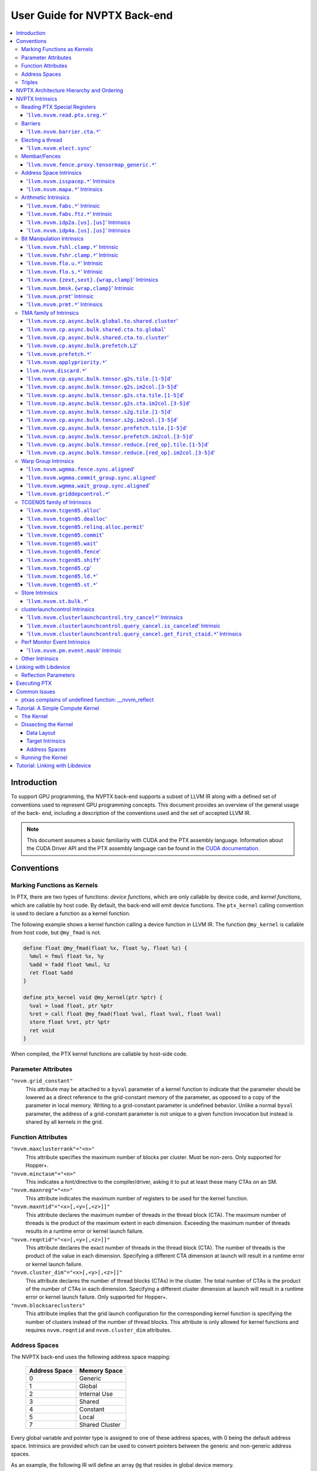 =============================
User Guide for NVPTX Back-end
=============================

.. contents::
   :local:
   :depth: 3


Introduction
============

To support GPU programming, the NVPTX back-end supports a subset of LLVM IR
along with a defined set of conventions used to represent GPU programming
concepts. This document provides an overview of the general usage of the back-
end, including a description of the conventions used and the set of accepted
LLVM IR.

.. note::

   This document assumes a basic familiarity with CUDA and the PTX
   assembly language. Information about the CUDA Driver API and the PTX assembly
   language can be found in the `CUDA documentation
   <http://docs.nvidia.com/cuda/index.html>`_.



Conventions
===========

Marking Functions as Kernels
----------------------------

In PTX, there are two types of functions: *device functions*, which are only
callable by device code, and *kernel functions*, which are callable by host
code. By default, the back-end will emit device functions. The ``ptx_kernel``
calling convention is used to declare a function as a kernel function.

The following example shows a kernel function calling a device function in LLVM
IR. The function ``@my_kernel`` is callable from host code, but ``@my_fmad`` is
not.

.. code-block:: llvm

    define float @my_fmad(float %x, float %y, float %z) {
      %mul = fmul float %x, %y
      %add = fadd float %mul, %z
      ret float %add
    }

    define ptx_kernel void @my_kernel(ptr %ptr) {
      %val = load float, ptr %ptr
      %ret = call float @my_fmad(float %val, float %val, float %val)
      store float %ret, ptr %ptr
      ret void
    }

When compiled, the PTX kernel functions are callable by host-side code.


Parameter Attributes
--------------------

``"nvvm.grid_constant"``
    This attribute may be attached to a ``byval`` parameter of a kernel function
    to indicate that the parameter should be lowered as a direct reference to
    the grid-constant memory of the parameter, as opposed to a copy of the
    parameter in local memory. Writing to a grid-constant parameter is
    undefined behavior. Unlike a normal ``byval`` parameter, the address of a
    grid-constant parameter is not unique to a given function invocation but
    instead is shared by all kernels in the grid.

.. _nvptx_fnattrs:

Function Attributes
-------------------

``"nvvm.maxclusterrank"="<n>"``
    This attribute specifies the maximum number of blocks per cluster. Must be 
    non-zero. Only supported for Hopper+.

``"nvvm.minctasm"="<n>"``
    This indicates a hint/directive to the compiler/driver, asking it to put at
    least these many CTAs on an SM.

``"nvvm.maxnreg"="<n>"``
    This attribute indicates the maximum number of registers to be used for the
    kernel function.

``"nvvm.maxntid"="<x>[,<y>[,<z>]]"``
    This attribute declares the maximum number of threads in the thread block
    (CTA). The maximum number of threads is the product of the maximum extent in
    each dimension. Exceeding the maximum number of threads results in a runtime
    error or kernel launch failure.

``"nvvm.reqntid"="<x>[,<y>[,<z>]]"``
    This attribute declares the exact number of threads in the thread block
    (CTA). The number of threads is the product of the value in each dimension.
    Specifying a different CTA dimension at launch will result in a runtime 
    error or kernel launch failure.

``"nvvm.cluster_dim"="<x>[,<y>[,<z>]]"``
    This attribute declares the number of thread blocks (CTAs) in the cluster.
    The total number of CTAs is the product of the number of CTAs in each 
    dimension. Specifying a different cluster dimension at launch will result in
    a runtime error or kernel launch failure. Only supported for Hopper+.

``"nvvm.blocksareclusters"``
    This attribute implies that the grid launch configuration for the corresponding
    kernel function is specifying the number of clusters instead of the number of thread
    blocks. This attribute is only allowed for kernel functions and requires
    ``nvvm.reqntid`` and ``nvvm.cluster_dim`` attributes.

.. _address_spaces:

Address Spaces
--------------

The NVPTX back-end uses the following address space mapping:

   ============= ======================
   Address Space Memory Space
   ============= ======================
   0             Generic
   1             Global
   2             Internal Use
   3             Shared
   4             Constant
   5             Local
   7             Shared Cluster
   ============= ======================

Every global variable and pointer type is assigned to one of these address
spaces, with 0 being the default address space. Intrinsics are provided which
can be used to convert pointers between the generic and non-generic address
spaces.

As an example, the following IR will define an array ``@g`` that resides in
global device memory.

.. code-block:: llvm

    @g = internal addrspace(1) global [4 x i32] [ i32 0, i32 1, i32 2, i32 3 ]

LLVM IR functions can read and write to this array, and host-side code can
copy data to it by name with the CUDA Driver API.

Note that since address space 0 is the generic space, it is illegal to have
global variables in address space 0.  Address space 0 is the default address
space in LLVM, so the ``addrspace(N)`` annotation is *required* for global
variables.


Triples
-------

The NVPTX target uses the module triple to select between 32/64-bit code
generation and the driver-compiler interface to use. The triple architecture
can be one of ``nvptx`` (32-bit PTX) or ``nvptx64`` (64-bit PTX). The
operating system should be one of ``cuda`` or ``nvcl``, which determines the
interface used by the generated code to communicate with the driver.  Most
users will want to use ``cuda`` as the operating system, which makes the
generated PTX compatible with the CUDA Driver API.

Example: 32-bit PTX for CUDA Driver API: ``nvptx-nvidia-cuda``

Example: 64-bit PTX for CUDA Driver API: ``nvptx64-nvidia-cuda``

.. _nvptx_arch_hierarchy:

NVPTX Architecture Hierarchy and Ordering
=========================================

GPU architectures: sm_2Y/sm_3Y/sm_5Y/sm_6Y/sm_7Y/sm_8Y/sm_9Y/sm_10Y/sm_12Y
('Y' represents version within the architecture)
The architectures have name of form ``sm_XYz`` where ``X`` represent the generation
number, ``Y`` represents the version within the architecture, and ``z`` represents
the optional feature suffix.
If ``X1Y1 <= X2Y2``, then GPU capabilities of ``sm_X1Y1`` are included in ``sm_X2Y2``.
For example, take ``sm_90`` (9 represents ``X``, 0 represents ``Y``, and no feature
suffix) and ``sm_103`` architectures (10 represents ``X``, 3 represents ``Y``, and no
feature suffix). Since 90 <= 103, ``sm_90`` is compatible with ``sm_103``.

The family-specific variants have ``f`` feature suffix and they follow
following order:
``sm_X{Y2}f > sm_X{Y1}f`` iff ``Y2 > Y1``
``sm_XY{f} > sm_{XY}{}``

For example, take ``sm_100f`` (10 represents ``X``, 0 represents ``Y``, and ``f``
represents ``z``) and ``sm_103f`` (10 represents ``X``, 3 represents ``Y``, and ``f``
represents ``z``) architecture variants. Since ``Y1 < Y2``, ``sm_100f`` is compatible with
``sm_103f``. Similarly based on the second rule, ``sm_90`` is compatible with ``sm_103f``.

Some counter examples, take ``sm_100f`` and ``sm_120f`` (12 represents ``X``, 0
represents ``Y``, and ``f`` represents ``z``) architecture variants. Since both
belongs to different family i.e. ``X1 != X2``, ``sm_100f`` is not compatible with
``sm_120f``.

The architecture-specific variants have ``a`` feature suffix and they follow
following order:
``sm_XY{a} > sm_XY{f} > sm_{XY}{}``

For example, take ``sm_103a`` (10 represents ``X``, 3 represents ``Y``, and ``a``
represents ``z``), ``sm_103f``, and ``sm_103`` architecture variants. The ``sm_103`` is
compatible with ``sm_103a`` and ``sm_103f``, and ``sm_103f`` is compatible with ``sm_103a``.

Encoding := Arch * 10 + 2 (for 'f') + 1 (for 'a')
Arch := X * 10 + Y

For example, ``sm_103f`` is encoded as 1032 (103 * 10 + 2) and ``sm_103a`` is
encoded as 1033 (103 * 10 + 2 + 1).

This encoding allows simple partial ordering of the architectures.

* Compare Family and Arch by dividing FullSMVersion by 100 and 10
  respectively before the comparison.
* Compare within the family by comparing FullSMVersion, given both belongs to
  the same family.
* Detect ``a`` variants by checking FullSMVersion & 1.

.. _nvptx_intrinsics:

NVPTX Intrinsics
================

Reading PTX Special Registers
-----------------------------

'``llvm.nvvm.read.ptx.sreg.*``'
^^^^^^^^^^^^^^^^^^^^^^^^^^^^^^^^^

Syntax:
"""""""

.. code-block:: llvm

    declare i32 @llvm.nvvm.read.ptx.sreg.tid.x()
    declare i32 @llvm.nvvm.read.ptx.sreg.tid.y()
    declare i32 @llvm.nvvm.read.ptx.sreg.tid.z()
    declare i32 @llvm.nvvm.read.ptx.sreg.ntid.x()
    declare i32 @llvm.nvvm.read.ptx.sreg.ntid.y()
    declare i32 @llvm.nvvm.read.ptx.sreg.ntid.z()
    declare i32 @llvm.nvvm.read.ptx.sreg.ctaid.x()
    declare i32 @llvm.nvvm.read.ptx.sreg.ctaid.y()
    declare i32 @llvm.nvvm.read.ptx.sreg.ctaid.z()
    declare i32 @llvm.nvvm.read.ptx.sreg.nctaid.x()
    declare i32 @llvm.nvvm.read.ptx.sreg.nctaid.y()
    declare i32 @llvm.nvvm.read.ptx.sreg.nctaid.z()
    declare i32 @llvm.nvvm.read.ptx.sreg.warpsize()

Overview:
"""""""""

The '``@llvm.nvvm.read.ptx.sreg.*``' intrinsics provide access to the PTX
special registers, in particular the kernel launch bounds.  These registers
map in the following way to CUDA builtins:

   ============ =====================================
   CUDA Builtin PTX Special Register Intrinsic
   ============ =====================================
   ``threadId`` ``@llvm.nvvm.read.ptx.sreg.tid.*``
   ``blockIdx`` ``@llvm.nvvm.read.ptx.sreg.ctaid.*``
   ``blockDim`` ``@llvm.nvvm.read.ptx.sreg.ntid.*``
   ``gridDim``  ``@llvm.nvvm.read.ptx.sreg.nctaid.*``
   ============ =====================================


Barriers
--------

'``llvm.nvvm.barrier.cta.*``'
^^^^^^^^^^^^^^^^^^^^^^^^^^^^^

Syntax:
"""""""

.. code-block:: llvm

  declare void @llvm.nvvm.barrier.cta.sync.count(i32 %id, i32 %n)
  declare void @llvm.nvvm.barrier.cta.sync.all(i32 %id)
  declare void @llvm.nvvm.barrier.cta.arrive.count(i32 %id, i32 %n)

  declare void @llvm.nvvm.barrier.cta.sync.aligned.count(i32 %id, i32 %n)
  declare void @llvm.nvvm.barrier.cta.sync.aligned.all(i32 %id)
  declare void @llvm.nvvm.barrier.cta.arrive.aligned.count(i32 %id, i32 %n)

Overview:
"""""""""

The '``@llvm.nvvm.barrier.cta.*``' family of intrinsics perform barrier
synchronization and communication within a CTA. They can be used by the threads
within the CTA for synchronization and communication.

Semantics:
""""""""""

Operand %id specifies a logical barrier resource and must fall within the range
0 through 15. When present, operand %n specifies the number of threads
participating in the barrier. When specifying a thread count, the value must be
a multiple of the warp size. With the '``@llvm.nvvm.barrier.cta.sync.*``'
variants, the '``.all``' suffix indicates that all threads in the CTA should
participate in the barrier while the '``.count``' suffix indicates that only
the threads specified by the %n operand should participate in the barrier.

All forms of the '``@llvm.nvvm.barrier.cta.*``' intrinsic cause the executing
thread to wait for all non-exited threads from its warp and then marks the
warp's arrival at the barrier. In addition to signaling its arrival at the 
barrier, the '``@llvm.nvvm.barrier.cta.sync.*``' intrinsics cause the executing
thread to wait for non-exited threads of all other warps participating in the
barrier to arrive. On the other hand, the '``@llvm.nvvm.barrier.cta.arrive.*``'
intrinsic does not cause the executing thread to wait for threads of other
participating warps.

When a barrier completes, the waiting threads are restarted without delay,
and the barrier is reinitialized so that it can be immediately reused.

The '``@llvm.nvvm.barrier.cta.*``' intrinsic has an optional '``.aligned``'
modifier to indicate textual alignment of the barrier. When specified, it
indicates that all threads in the CTA will execute the same
'``@llvm.nvvm.barrier.cta.*``' instruction. In conditionally executed code, an
aligned '``@llvm.nvvm.barrier.cta.*``' instruction should only be used if it is
known that all threads in the CTA evaluate the condition identically, otherwise
behavior is undefined.

Electing a thread
-----------------

'``llvm.nvvm.elect.sync``'
^^^^^^^^^^^^^^^^^^^^^^^^^^

Syntax:
"""""""

.. code-block:: llvm

  declare {i32, i1} @llvm.nvvm.elect.sync(i32 %membermask)

Overview:
"""""""""

The '``@llvm.nvvm.elect.sync``' intrinsic generates the ``elect.sync``
PTX instruction, which elects one predicated active leader thread from
a set of threads specified by ``membermask``. The behavior is undefined
if the executing thread is not in ``membermask``. The laneid of the
elected thread is captured in the i32 return value. The i1 return
value is set to ``True`` for the leader thread and ``False`` for all
the other threads. Election of a leader thread happens deterministically,
i.e. the same leader thread is elected for the same ``membermask``
every time. For more information, refer PTX ISA
`<https://docs.nvidia.com/cuda/parallel-thread-execution/index.html#parallel-synchronization-and-communication-instructions-elect-sync>`_.

Membar/Fences
-------------

'``llvm.nvvm.fence.proxy.tensormap_generic.*``'
^^^^^^^^^^^^^^^^^^^^^^^^^^^^^^^^^^^^^^^^^^^^^^^

Syntax:
"""""""

.. code-block:: llvm

  declare void @llvm.nvvm.fence.proxy.tensormap_generic.release.cta()
  declare void @llvm.nvvm.fence.proxy.tensormap_generic.release.cluster()
  declare void @llvm.nvvm.fence.proxy.tensormap_generic.release.gpu()
  declare void @llvm.nvvm.fence.proxy.tensormap_generic.release.sys()

  declare void @llvm.nvvm.fence.proxy.tensormap_generic.acquire.cta(ptr %addr, i32 %size)
  declare void @llvm.nvvm.fence.proxy.tensormap_generic.acquire.cluster(ptr %addr, i32 %size)
  declare void @llvm.nvvm.fence.proxy.tensormap_generic.acquire.gpu(ptr %addr, i32 %size)
  declare void @llvm.nvvm.fence.proxy.tensormap_generic.acquire.sys(ptr %addr, i32 %size)

Overview:
"""""""""

The ``@llvm.nvvm.fence.proxy.tensormap_generic.*`` is a uni-directional fence used to establish ordering between a prior memory access performed via the generic `proxy<https://docs.nvidia.com/cuda/parallel-thread-execution/index.html#proxies>_` and a subsequent memory access performed via the tensormap proxy. ``nvvm.fence.proxy.tensormap_generic.release`` can form a release sequence that synchronizes with an acquire sequence that contains the ``nvvm.fence.proxy.tensormap_generic.acquire`` proxy fence. The following table describes the mapping between LLVM Intrinsic and the PTX instruction:

  ====================================================== =========================================================
  NVVM Intrinsic                                         PTX Instruction
  ====================================================== =========================================================
  ``@llvm.nvvm.fence.proxy.tensormap_generic.release.*`` ``fence.proxy.tensormap::generic.release.*``
  ``@llvm.nvvm.fence.proxy.tensormap_generic.acquire.*`` ``fence.proxy.tensormap::generic.acquire.* [addr], size``
  ====================================================== =========================================================

The address operand ``addr`` and the operand ``size`` together specify the memory range ``[addr, addr+size)`` on which the ordering guarantees on the memory accesses across the proxies is to be provided. The only supported value for the ``size`` operand is ``128`` and must be an immediate. Generic Addressing is used unconditionally, and the address specified by the operand addr must fall within the ``.global`` state space. Otherwise, the behavior is undefined. For more information, see `PTX ISA <https://docs.nvidia.com/cuda/parallel-thread-execution/#parallel-synchronization-and-communication-instructions-membar>`_.

Address Space Intrinsics
------------------------

'``llvm.nvvm.isspacep.*``' Intrinsics
^^^^^^^^^^^^^^^^^^^^^^^^^^^^^^^^^^^^^

Syntax:
"""""""

.. code-block:: llvm

    declare i1 @llvm.nvvm.isspacep.const(ptr %p)
    declare i1 @llvm.nvvm.isspacep.global(ptr %p)
    declare i1 @llvm.nvvm.isspacep.local(ptr %p)
    declare i1 @llvm.nvvm.isspacep.shared(ptr %p)
    declare i1 @llvm.nvvm.isspacep.shared.cluster(ptr %p)

Overview:
"""""""""

The '``llvm.nvvm.isspacep.*``' intrinsics determine whether the provided generic
pointer references memory which falls within a particular address space.

Semantics:
""""""""""

If the given pointer in the generic address space refers to memory which falls
within the state space of the intrinsic (and therefore could be safely address
space casted to this space), 1 is returned, otherwise 0 is returned.

'``llvm.nvvm.mapa.*``' Intrinsics
^^^^^^^^^^^^^^^^^^^^^^^^^^^^^^^^^^^^^

Syntax:
"""""""

.. code-block:: llvm

    declare ptr @llvm.nvvm.mapa(ptr %p, i32 %rank)
    declare ptr addrspace(7) @llvm.nvvm.mapa.shared.cluster(ptr addrspace(3) %p, i32 %rank)

Overview:
"""""""""

The '``llvm.nvvm.mapa.*``' intrinsics map a shared memory pointer ``p`` of another CTA with ``%rank`` to the current CTA.
The ``llvm.nvvm.mapa`` form expects a generic pointer to shared memory and returns a generic pointer to shared cluster memory.
The ``llvm.nvvm.mapa.shared.cluster`` form expects a pointer to shared memory and returns a pointer to shared cluster memory.
They corresponds directly to the ``mapa`` and ``mapa.shared.cluster`` PTX instructions.

Semantics:
""""""""""

If the given pointer in the generic address space refers to memory which falls
within the state space of the intrinsic (and therefore could be safely address
space casted to this space), 1 is returned, otherwise 0 is returned.

Arithmetic Intrinsics
---------------------

'``llvm.nvvm.fabs.*``' Intrinsic
^^^^^^^^^^^^^^^^^^^^^^^^^^^^^^^^

Syntax:
"""""""

.. code-block:: llvm

    declare float @llvm.nvvm.fabs.f32(float %a)
    declare double @llvm.nvvm.fabs.f64(double %a)
    declare half @llvm.nvvm.fabs.f16(half %a)
    declare <2 x half> @llvm.nvvm.fabs.v2f16(<2 x half> %a)
    declare bfloat @llvm.nvvm.fabs.bf16(bfloat %a)
    declare <2 x bfloat> @llvm.nvvm.fabs.v2bf16(<2 x bfloat> %a)

Overview:
"""""""""

The '``llvm.nvvm.fabs.*``' intrinsics return the absolute value of the operand.

Semantics:
""""""""""

Unlike, '``llvm.fabs.*``', these intrinsics do not perfectly preserve NaN
values. Instead, a NaN input yeilds an unspecified NaN output.


'``llvm.nvvm.fabs.ftz.*``' Intrinsic
^^^^^^^^^^^^^^^^^^^^^^^^^^^^^^^^^^^^

Syntax:
"""""""

.. code-block:: llvm

    declare float @llvm.nvvm.fabs.ftz.f32(float %a)
    declare half @llvm.nvvm.fabs.ftz.f16(half %a)
    declare <2 x half> @llvm.nvvm.fabs.ftz.v2f16(<2 x half> %a)

Overview:
"""""""""

The '``llvm.nvvm.fabs.ftz.*``' intrinsics return the absolute value of the
operand, flushing subnormals to sign preserving zero.

Semantics:
""""""""""

Before the absolute value is taken, the input is flushed to sign preserving
zero if it is a subnormal. In addition, unlike '``llvm.fabs.*``', a NaN input
yields an unspecified NaN output.


'``llvm.nvvm.idp2a.[us].[us]``' Intrinsics
^^^^^^^^^^^^^^^^^^^^^^^^^^^^^^^^^^^^^^^^^^

Syntax:
"""""""

.. code-block:: llvm

    declare i32 @llvm.nvvm.idp2a.s.s(i32 %a, i32 %b, i1 immarg %is.hi, i32 %c)
    declare i32 @llvm.nvvm.idp2a.s.u(i32 %a, i32 %b, i1 immarg %is.hi, i32 %c)
    declare i32 @llvm.nvvm.idp2a.u.s(i32 %a, i32 %b, i1 immarg %is.hi, i32 %c)
    declare i32 @llvm.nvvm.idp2a.u.u(i32 %a, i32 %b, i1 immarg %is.hi, i32 %c)


Overview:
"""""""""

The '``llvm.nvvm.idp2a.[us].[us]``' intrinsics performs a 2-element vector dot
product followed by addition. They corresponds directly to the ``dp2a`` PTX 
instruction.

Semantics:
""""""""""

The 32-bit value in ``%a`` is broken into 2 16-bit values which are extended to
32 bits. For the '``llvm.nvvm.idp2a.u.[us]``' variants zero-extension is used,
while for the '``llvm.nvvm.idp2a.s.[us]``' sign-extension is used. Two bytes are
selected from ``%b``, if ``%is.hi`` is true, the most significant bytes are
selected, otherwise the least significant bytes are selected. These bytes are
then extended to 32-bits. For the '``llvm.nvvm.idp2a.[us].u``' variants
zero-extension is used, while for the '``llvm.nvvm.idp2a.[us].s``'
sign-extension is used. The dot product of these 2-element vectors is added to
``%c`` to produce the return.


'``llvm.nvvm.idp4a.[us].[us]``' Intrinsics
^^^^^^^^^^^^^^^^^^^^^^^^^^^^^^^^^^^^^^^^^^

Syntax:
"""""""

.. code-block:: llvm

    declare i32 @llvm.nvvm.idp4a.s.s(i32 %a, i32 %b, i32 %c)
    declare i32 @llvm.nvvm.idp4a.s.u(i32 %a, i32 %b, i32 %c)
    declare i32 @llvm.nvvm.idp4a.u.s(i32 %a, i32 %b, i32 %c)
    declare i32 @llvm.nvvm.idp4a.u.u(i32 %a, i32 %b, i32 %c)

Overview:
"""""""""

The '``llvm.nvvm.idp4a.[us].[us]``' intrinsics perform a 4-element vector dot
product followed by addition. They corresponds directly to the ``dp4a`` PTX
instruction.

Semantics:
""""""""""

Each of the 4 bytes in both ``%a`` and ``%b`` are extended to 32-bit integers
forming 2 ``<4 x i32>``. For ``%a``, zero-extension is used in the
'``llvm.nvvm.idp4a.u.[us]``' variants, while sign-extension is used with
'``llvm.nvvm.idp4a.s.[us]``' variants. Similarly, for ``%b``, zero-extension is
used in the '``llvm.nvvm.idp4a.[us].u``' variants, while sign-extension is used
with '``llvm.nvvm.idp4a.[us].s``' variants. The dot product of these 4-element
vectors is added to ``%c`` to produce the return.

Bit Manipulation Intrinsics
---------------------------

'``llvm.nvvm.fshl.clamp.*``' Intrinsic
^^^^^^^^^^^^^^^^^^^^^^^^^^^^^^^^^^^^^^

Syntax:
"""""""

.. code-block:: llvm

    declare i32 @llvm.nvvm.fshl.clamp.i32(i32 %hi, i32 %lo, i32 %n)

Overview:
"""""""""

The '``llvm.nvvm.fshl.clamp``' family of intrinsics performs a clamped funnel
shift left. These intrinsics are very similar to '``llvm.fshl``', except the
shift amount is clamped at the integer width (instead of modulo it). Currently,
only ``i32`` is supported.

Semantics:
""""""""""

The '``llvm.nvvm.fshl.clamp``' family of intrinsic functions performs a clamped
funnel shift left: the first two values are concatenated as { %hi : %lo } (%hi
is the most significant bits of the wide value), the combined value is shifted
left, and the most significant bits are extracted to produce a result that is
the same size as the original arguments. The shift amount is the minimum of the
value of %n and the bit width of the integer type.

'``llvm.nvvm.fshr.clamp.*``' Intrinsic
^^^^^^^^^^^^^^^^^^^^^^^^^^^^^^^^^^^^^^

Syntax:
"""""""

.. code-block:: llvm

    declare i32 @llvm.nvvm.fshr.clamp.i32(i32 %hi, i32 %lo, i32 %n)

Overview:
"""""""""

The '``llvm.nvvm.fshr.clamp``' family of intrinsics perform a clamped funnel
shift right. These intrinsics are very similar to '``llvm.fshr``', except the
shift amount is clamped at the integer width (instead of modulo it). Currently,
only ``i32`` is supported.

Semantics:
""""""""""

The '``llvm.nvvm.fshr.clamp``' family of intrinsic functions performs a clamped
funnel shift right: the first two values are concatenated as { %hi : %lo } (%hi
is the most significant bits of the wide value), the combined value is shifted
right, and the least significant bits are extracted to produce a result that is
the same size as the original arguments. The shift amount is the minimum of the
value of %n and the bit width of the integer type.

'``llvm.nvvm.flo.u.*``' Intrinsic
^^^^^^^^^^^^^^^^^^^^^^^^^^^^^^^^^

Syntax:
"""""""

.. code-block:: llvm

    declare i32 @llvm.nvvm.flo.u.i32(i32 %a, i1 %shiftamt)
    declare i32 @llvm.nvvm.flo.u.i64(i64 %a, i1 %shiftamt)

Overview:
"""""""""

The '``llvm.nvvm.flo.u``' family of intrinsics identifies the bit position of the
leading one, returning either it's offset from the most or least significant bit.

Semantics:
""""""""""

The '``llvm.nvvm.flo.u``' family of intrinsics returns the bit position of the
most significant 1. If %shiftamt is true, The result is the shift amount needed
to left-shift the found bit into the most-significant bit position, otherwise
the result is the shift amount needed to right-shift the found bit into the
least-significant bit position. 0xffffffff is returned if no 1 bit is found.

'``llvm.nvvm.flo.s.*``' Intrinsic
^^^^^^^^^^^^^^^^^^^^^^^^^^^^^^^^^

Syntax:
"""""""

.. code-block:: llvm

    declare i32 @llvm.nvvm.flo.s.i32(i32 %a, i1 %shiftamt)
    declare i32 @llvm.nvvm.flo.s.i64(i64 %a, i1 %shiftamt)

Overview:
"""""""""

The '``llvm.nvvm.flo.s``' family of intrinsics identifies the bit position of the
leading non-sign bit, returning either it's offset from the most or least
significant bit.

Semantics:
""""""""""

The '``llvm.nvvm.flo.s``' family of intrinsics returns the bit position of the
most significant 0 for negative inputs and the most significant 1 for 
non-negative inputs. If %shiftamt is true, The result is the shift amount needed
to left-shift the found bit into the most-significant bit position, otherwise
the result is the shift amount needed to right-shift the found bit into the
least-significant bit position. 0xffffffff is returned if no 1 bit is found.

'``llvm.nvvm.{zext,sext}.{wrap,clamp}``' Intrinsics
^^^^^^^^^^^^^^^^^^^^^^^^^^^^^^^^^^^^^^^^^^^^^^^^^^^

Syntax:
"""""""

.. code-block:: llvm

    declare i32 @llvm.nvvm.zext.wrap(i32 %a, i32 %b)
    declare i32 @llvm.nvvm.zext.clamp(i32 %a, i32 %b)
    declare i32 @llvm.nvvm.sext.wrap(i32 %a, i32 %b)
    declare i32 @llvm.nvvm.sext.clamp(i32 %a, i32 %b)

Overview:
"""""""""

The '``llvm.nvvm.{zext,sext}.{wrap,clamp}``' family of intrinsics extracts the
low bits of the input value, and zero- or sign-extends them back to the original
width.

Semantics:
""""""""""

The '``llvm.nvvm.{zext,sext}.{wrap,clamp}``' family of intrinsics returns
extension of N lowest bits of operand %a. For the '``wrap``' variants, N is the
value of operand %b modulo 32. For the '``clamp``' variants, N is the value of
operand %b clamped to the range [0, 32]. The N lowest bits are then
zero-extended the case of the '``zext``' variants, or sign-extended the case of
the '``sext``' variants. If N is 0, the result is 0.

'``llvm.nvvm.bmsk.{wrap,clamp}``' Intrinsic
^^^^^^^^^^^^^^^^^^^^^^^^^^^^^^^^^^^^^^^^^^^

Syntax:
"""""""

.. code-block:: llvm

    declare i32 @llvm.nvvm.bmsk.wrap(i32 %a, i32 %b)
    declare i32 @llvm.nvvm.bmsk.clamp(i32 %a, i32 %b)

Overview:
"""""""""

The '``llvm.nvvm.bmsk.{wrap,clamp}``' family of intrinsics creates a bit mask
given a starting bit position and a bit width.

Semantics:
""""""""""

The '``llvm.nvvm.bmsk.{wrap,clamp}``' family of intrinsics returns a value with
all bits set to 0 except for %b bits starting at bit position %a. For the
'``wrap``' variants, the values of %a and %b modulo 32 are used. For the
'``clamp``' variants, the values of %a and %b are clamped to the range [0, 32],
which in practice is equivalent to using them as is.

'``llvm.nvvm.prmt``' Intrinsic
^^^^^^^^^^^^^^^^^^^^^^^^^^^^^^

Syntax:
"""""""

.. code-block:: llvm

    declare i32 @llvm.nvvm.prmt(i32 %lo, i32 %hi, i32 %selector)

Overview:
"""""""""

The '``llvm.nvvm.prmt``' constructs a permutation of the bytes of the first two
operands, selecting based on the third operand.

Semantics:
""""""""""

The bytes in the first two source operands are numbered from 0 to 7:
{%hi, %lo} = {{b7, b6, b5, b4}, {b3, b2, b1, b0}}. For each byte in the target
register, a 4-bit selection value is defined.

The 3 lsbs of the selection value specify which of the 8 source bytes should be
moved into the target position. The msb defines if the byte value should be
copied, or if the sign (msb of the byte) should be replicated over all 8 bits
of the target position (sign extend of the byte value); msb=0 means copy the
literal value; msb=1 means replicate the sign.

These 4-bit selection values are pulled from the lower 16-bits of the %selector
operand, with the least significant selection value corresponding to the least
significant byte of the destination.


'``llvm.nvvm.prmt.*``' Intrinsics
^^^^^^^^^^^^^^^^^^^^^^^^^^^^^^^^^

Syntax:
"""""""

.. code-block:: llvm

    declare i32 @llvm.nvvm.prmt.f4e(i32 %lo, i32 %hi, i32 %selector)
    declare i32 @llvm.nvvm.prmt.b4e(i32 %lo, i32 %hi, i32 %selector)

    declare i32 @llvm.nvvm.prmt.rc8(i32 %lo, i32 %selector)
    declare i32 @llvm.nvvm.prmt.ecl(i32 %lo, i32 %selector)
    declare i32 @llvm.nvvm.prmt.ecr(i32 %lo, i32 %selector)
    declare i32 @llvm.nvvm.prmt.rc16(i32 %lo, i32 %selector)

Overview:
"""""""""

The '``llvm.nvvm.prmt.*``' family of intrinsics constructs a permutation of the
bytes of the first one or two operands, selecting based on the 2 least
significant bits of the final operand.

Semantics:
""""""""""

As with the generic '``llvm.nvvm.prmt``' intrinsic, the bytes in the first one
or two source operands are numbered. The first source operand (%lo) is numbered
{b3, b2, b1, b0}, in the case of the '``f4e``' and '``b4e``' variants, the
second source operand (%hi) is numbered {b7, b6, b5, b4}.

Depending on the 2 least significant bits of the %selector operand, the result
of the permutation is defined as follows:

+------------+----------------+--------------+
|    Mode    | %selector[1:0] |    Output    |
+------------+----------------+--------------+
| '``f4e``'  | 0              | {3, 2, 1, 0} |
|            +----------------+--------------+
|            | 1              | {4, 3, 2, 1} |
|            +----------------+--------------+
|            | 2              | {5, 4, 3, 2} |
|            +----------------+--------------+
|            | 3              | {6, 5, 4, 3} |
+------------+----------------+--------------+
| '``b4e``'  | 0              | {5, 6, 7, 0} |
|            +----------------+--------------+
|            | 1              | {6, 7, 0, 1} |
|            +----------------+--------------+
|            | 2              | {7, 0, 1, 2} |
|            +----------------+--------------+
|            | 3              | {0, 1, 2, 3} |
+------------+----------------+--------------+
| '``rc8``'  | 0              | {0, 0, 0, 0} |
|            +----------------+--------------+
|            | 1              | {1, 1, 1, 1} |
|            +----------------+--------------+
|            | 2              | {2, 2, 2, 2} |
|            +----------------+--------------+
|            | 3              | {3, 3, 3, 3} |
+------------+----------------+--------------+
| '``ecl``'  | 0              | {3, 2, 1, 0} |
|            +----------------+--------------+
|            | 1              | {3, 2, 1, 1} |
|            +----------------+--------------+
|            | 2              | {3, 2, 2, 2} |
|            +----------------+--------------+
|            | 3              | {3, 3, 3, 3} |
+------------+----------------+--------------+
| '``ecr``'  | 0              | {0, 0, 0, 0} |
|            +----------------+--------------+
|            | 1              | {1, 1, 1, 0} |
|            +----------------+--------------+
|            | 2              | {2, 2, 1, 0} |
|            +----------------+--------------+
|            | 3              | {3, 2, 1, 0} |
+------------+----------------+--------------+
| '``rc16``' | 0              | {1, 0, 1, 0} |
|            +----------------+--------------+
|            | 1              | {3, 2, 3, 2} |
|            +----------------+--------------+
|            | 2              | {1, 0, 1, 0} |
|            +----------------+--------------+
|            | 3              | {3, 2, 3, 2} |
+------------+----------------+--------------+

TMA family of Intrinsics
------------------------

'``llvm.nvvm.cp.async.bulk.global.to.shared.cluster``'
^^^^^^^^^^^^^^^^^^^^^^^^^^^^^^^^^^^^^^^^^^^^^^^^^^^^^^

Syntax:
"""""""

.. code-block:: llvm

  declare void @llvm.nvvm.cp.async.bulk.global.to.shared.cluster(ptr addrspace(7) %dst, ptr addrspace(3) %mbar, ptr addrspace(1) %src, i32 %size, i16 %mc, i64 %ch, i1 %flag_mc, i1 %flag_ch)

Overview:
"""""""""

The '``@llvm.nvvm.cp.async.bulk.global.to.shared.cluster``' intrinsic
corresponds to the ``cp.async.bulk.shared::cluster.global.*`` family
of PTX instructions. These instructions initiate an asynchronous
copy of bulk data from global memory to shared::cluster memory.
The 32-bit operand ``%size`` specifies the amount of memory to be
copied and it must be a multiple of 16.

* The last two arguments to these intrinsics are boolean flags
  indicating support for cache_hint and/or multicast modifiers.
  These flag arguments must be compile-time constants. The backend
  looks through these flags and lowers the intrinsics appropriately.

* The Nth argument (denoted by ``i1 %flag_ch``) when set, indicates
  a valid cache_hint (``i64 %ch``) and generates the ``.L2::cache_hint``
  variant of the PTX instruction.

* The [N-1]th argument (denoted by ``i1 %flag_mc``) when set, indicates
  the presence of a multicast mask (``i16 %mc``) and generates the PTX
  instruction with the ``.multicast::cluster`` modifier.

For more information, refer PTX ISA
`<https://docs.nvidia.com/cuda/parallel-thread-execution/index.html#data-movement-and-conversion-instructions-cp-async-bulk>`_.

'``llvm.nvvm.cp.async.bulk.shared.cta.to.global``'
^^^^^^^^^^^^^^^^^^^^^^^^^^^^^^^^^^^^^^^^^^^^^^^^^^

Syntax:
"""""""

.. code-block:: llvm

  declare void @llvm.nvvm.cp.async.bulk.shared.cta.to.global(ptr addrspace(1) %dst, ptr addrspace(3) %src, i32 %size, i64 %ch, i1 %flag_ch)
  declare void @llvm.nvvm.cp.async.bulk.shared.cta.to.global.bytemask(..., i32 %size, i64 %ch, i1 %flag_ch, i16 %mask)

Overview:
"""""""""

The '``@llvm.nvvm.cp.async.bulk.shared.cta.to.global``' intrinsic
corresponds to the ``cp.async.bulk.global.shared::cta.*`` set of PTX
instructions. These instructions initiate an asynchronous copy from
shared::cta to global memory. The 32-bit operand ``%size`` specifies
the amount of memory to be copied (in bytes) and it must be a multiple
of 16. For the ``.bytemask`` variant, the 16-bit wide mask operand
specifies whether the i-th byte of each 16-byte wide chunk of source
data is copied to the destination.

* The ``i1 %flag_ch`` argument to these intrinsics is a boolean
  flag indicating support for cache_hint. This flag argument must
  be a compile-time constant. When set, it indicates a valid
  cache_hint (``i64 %ch``) and generates the ``.L2::cache_hint``
  variant of the PTX instruction.

For more information, refer PTX ISA
`<https://docs.nvidia.com/cuda/parallel-thread-execution/index.html#data-movement-and-conversion-instructions-cp-async-bulk>`_.

'``llvm.nvvm.cp.async.bulk.shared.cta.to.cluster``'
^^^^^^^^^^^^^^^^^^^^^^^^^^^^^^^^^^^^^^^^^^^^^^^^^^^

Syntax:
"""""""

.. code-block:: llvm

  declare void @llvm.nvvm.cp.async.bulk.shared.cta.to.cluster(ptr addrspace(7) %dst, ptr addrspace(3) %mbar, ptr addrspace(3) %src, i32 %size)

Overview:
"""""""""

The '``@llvm.nvvm.cp.async.bulk.shared.cta.to.cluster``' intrinsic
corresponds to the ``cp.async.bulk.shared::cluster.shared::cta.*``
PTX instruction. This instruction initiates an asynchronous copy from
shared::cta to shared::cluster memory. The destination has to be in
the shared memory of a different CTA within the cluster. The 32-bit
operand ``%size`` specifies the amount of memory to be copied and
it must be a multiple of 16.

For more information, refer PTX ISA
`<https://docs.nvidia.com/cuda/parallel-thread-execution/index.html#data-movement-and-conversion-instructions-cp-async-bulk>`_.

'``llvm.nvvm.cp.async.bulk.prefetch.L2``'
^^^^^^^^^^^^^^^^^^^^^^^^^^^^^^^^^^^^^^^^^

Syntax:
"""""""

.. code-block:: llvm

  declare void @llvm.nvvm.cp.async.bulk.prefetch.L2(ptr addrspace(1) %src, i32 %size, i64 %ch, i1 %flag_ch)

Overview:
"""""""""

The '``@llvm.nvvm.cp.async.bulk.prefetch.L2``' intrinsic
corresponds to the ``cp.async.bulk.prefetch.L2.*`` family
of PTX instructions. These instructions initiate an asynchronous
prefetch of bulk data from global memory to the L2 cache.
The 32-bit operand ``%size`` specifies the amount of memory to be
prefetched in terms of bytes and it must be a multiple of 16.

* The last argument to these intrinsics is boolean flag indicating
  support for cache_hint. These flag argument must be compile-time
  constant. When set, it indicates a valid cache_hint (``i64 %ch``)
  and generates the ``.L2::cache_hint`` variant of the PTX instruction.

For more information, refer PTX ISA
`<https://docs.nvidia.com/cuda/parallel-thread-execution/#data-movement-and-conversion-instructions-cp-async-bulk-prefetch>`_.

'``llvm.nvvm.prefetch.*``'
^^^^^^^^^^^^^^^^^^^^^^^^^^

Syntax:
"""""""

.. code-block:: llvm

  declare void  @llvm.nvvm.prefetch.global.L1(ptr addrspace(1) %global_ptr)
  declare void  @llvm.nvvm.prefetch.global.L2(ptr addrspace(1) %global_ptr)
  declare void  @llvm.nvvm.prefetch.local.L1(ptr addrspace(5) %local_ptr)
  declare void  @llvm.nvvm.prefetch.local.L2(ptr addrspace(5) %local_ptr)
  
  declare void  @llvm.nvvm.prefetch.L1(ptr %ptr)
  declare void  @llvm.nvvm.prefetch.L2(ptr %ptr)
  
  declare void  @llvm.nvvm.prefetch.tensormap.p0(ptr %ptr)
  declare void  @llvm.nvvm.prefetch.tensormap.p4(ptr addrspace(4) %const_ptr)
  declare void  @llvm.nvvm.prefetch.tensormap.p101(ptr addrspace(101) %param_ptr)  
  
  declare void  @llvm.nvvm.prefetch.global.L2.evict.normal(ptr addrspace(1) %global_ptr)
  declare void  @llvm.nvvm.prefetch.global.L2.evict.last(ptr addrspace(1) %global_ptr)

  declare void  @llvm.nvvm.prefetchu.L1(ptr %ptr)

Overview:
"""""""""

The '``@llvm.nvvm.prefetch.*``' and '``@llvm.nvvm.prefetchu.*``' intrinsic
correspond to the '``prefetch.*``;' and '``prefetchu.*``' family of PTX instructions. 
The '``prefetch.*``' instructions bring the cache line containing the
specified address in global or local memory address space into the 
specified cache level (L1 or L2). If the '``.tensormap``' qualifier is specified then the 
prefetch instruction brings the cache line containing the specified address in the 
'``.const``' or '``.param memory``' state space for subsequent use by the '``cp.async.bulk.tensor``' 
instruction. The '`prefetchu.*``' instruction brings the cache line 
containing the specified generic address into the specified uniform cache level.
If no address space is specified, it is assumed to be generic address. The intrinsic 
uses and eviction priority which can be accessed by the '``.level::eviction_priority``' modifier.

* A prefetch to a shared memory location performs no operation.
* A prefetch into the uniform cache requires a generic address, 
  and no operation occurs if the address maps to a const, local, or shared memory location.

For more information, refer to the PTX ISA
`<https://docs.nvidia.com/cuda/parallel-thread-execution/#data-movement-and-conversion-instructions-prefetch-prefetchu>`_.

'``llvm.nvvm.applypriority.*``'
^^^^^^^^^^^^^^^^^^^^^^^^^^^^^^^

Syntax:
"""""""

.. code-block:: llvm

  declare void  @llvm.nvvm.applypriority.global.L2.evict.normal(ptr addrspace(1) %global_ptr, i64 %size)
  declare void  @llvm.nvvm.applypriority.L2.evict.normal(ptr %ptr, i64 %size)

Overview:
"""""""""

The '``@llvm.nvvm.applypriority.*``'  applies the cache eviction priority specified by the
.level::eviction_priority qualifier to the address range [a..a+size) in the specified cache 
level. If no state space is specified then Generic Addressing is used. If the specified address 
does not fall within the address window of .global state space then the behavior is undefined.
The operand size is an integer constant that specifies the amount of data, in bytes, in the specified cache
level on which the priority is to be applied. The only supported value for the size operand is 128.

For more information, refer to the PTX ISA
`<https://docs.nvidia.com/cuda/parallel-thread-execution/#data-movement-and-conversion-instructions-applypriority>`_.

``llvm.nvvm.discard.*``'
^^^^^^^^^^^^^^^^^^^^^^^^

Syntax:
"""""""

.. code-block:: llvm

  declare void  @llvm.nvvm.discard.global.L2(ptr addrspace(1) %global_ptr, i64 immarg)
  declare void  @llvm.nvvm.discard.L2(ptr %ptr, i64 immarg)

Overview:
"""""""""

The *effects* of the ``@llvm.nvvm.discard.L2*`` intrinsics are those of a non-atomic 
non-volatile ``llvm.memset`` that writes ``undef`` to the destination 
address range ``[%ptr, %ptr + immarg)``. The ``%ptr`` must be aligned by 128 bytes.
Subsequent reads from the address range may read ``undef`` until the memory is overwritten 
with a different value.
These operations *hint* the implementation that data in the L2 cache can be destructively 
discarded without writing it back to memory. 
The operand ``immarg`` is an integer constant that specifies the length in bytes of the 
address range ``[%ptr, %ptr + immarg)`` to write ``undef`` into. 
The only supported value for the ``immarg`` operand is ``128``. 
If generic addressing is used and the specified address does not fall within the 
address window of global memory (``addrspace(1)``) the behavior is undefined.

.. code-block:: llvm
 
   call void @llvm.nvvm.discard.L2(ptr %p, i64 128)  ;; writes `undef` to [p, p+128)
   %a = load i64, ptr %p. ;; loads 8 bytes containing undef
   %b = load i64, ptr %p  ;; loads 8 bytes containing undef
   ;; comparing %a and %b compares `undef` values!
   %fa = freeze i64 %a  ;; freezes undef to stable bit-pattern
   %fb = freeze i64 %b  ;; freezes undef to stable bit-pattern
   ;; %fa may compare different to %fb!
   
For more information, refer to the  `CUDA C++ discard documentation <https://nvidia.github.io/cccl/libcudacxx/extended_api/memory_access_properties/discard_memory.html>`__ and to the `PTX ISA discard documentation <https://docs.nvidia.com/cuda/parallel-thread-execution/#data-movement-and-conversion-instructions-discard>`__ .

'``llvm.nvvm.cp.async.bulk.tensor.g2s.tile.[1-5]d``'
^^^^^^^^^^^^^^^^^^^^^^^^^^^^^^^^^^^^^^^^^^^^^^^^^^^^

Syntax:
"""""""

.. code-block:: llvm

  declare void @llvm.nvvm.cp.async.bulk.tensor.g2s.tile.1d(ptr addrspace(7) %dst, ptr addrspace(3) %bar, ptr %tensor_map, i32 %d0, i16 %mc, i64 %ch, i1 %flag_mc, i1 %flag_ch, i32 %flag_cta_group)
  declare void @llvm.nvvm.cp.async.bulk.tensor.g2s.tile.2d(..., i32 %d0, i32 %d1, ...)
  declare void @llvm.nvvm.cp.async.bulk.tensor.g2s.tile.3d(..., i32 %d0, i32 %d1, i32 %d2, ...)
  declare void @llvm.nvvm.cp.async.bulk.tensor.g2s.tile.4d(..., i32 %d0, i32 %d1, i32 %d2, i32 %d3, ...)
  declare void @llvm.nvvm.cp.async.bulk.tensor.g2s.tile.5d(..., i32 %d0, i32 %d1, i32 %d2, i32 %d3, i32 %d4, ...)

  declare void @llvm.nvvm.cp.async.bulk.tensor.g2s.tile.gather4.2d(ptr addrspace(7) %dst, ptr addrspace(3) %bar, ptr %tensor_map, i32 %x0, i32 %y0, i32 %y1, i32 %y2, i32 %y3, i16 %mc, i64 %ch, i1 %flag_mc, i1 %flag_ch, i32 %flag_cta_group)

Overview:
"""""""""

The '``@llvm.nvvm.cp.async.bulk.tensor.g2s.tile.[1-5]d``' intrinsics
correspond to the ``cp.async.bulk.tensor.[1-5]d.*`` set of PTX instructions.
These instructions initiate an asynchronous copy of tensor data from
global memory to shared::cluster memory (indicated by the ``g2s`` prefix)
in ``tile`` mode. In tile mode, the multi-dimensional layout of the
source tensor is preserved at the destination. The dimension of the
tensor data ranges from 1d to 5d with the coordinates specified
by the ``i32 %d0 ... i32 %d4`` arguments. In ``tile.gather4`` mode,
four rows in a 2D tensor are combined to form a single 2D destination
tensor. The first coordinate ``i32 %x0`` denotes the column index
followed by four coordinates indicating the four row-indices.
So, this mode takes a total of 5 coordinates as input arguments.
For more information on ``gather4`` mode, refer PTX ISA
`<https://docs.nvidia.com/cuda/parallel-thread-execution/#tensor-tiled-scatter4-gather4-modes>`_.

* The last three arguments to these intrinsics are flags
  indicating support for multicast, cache_hint and cta_group::1/2
  modifiers. These flag arguments must be compile-time constants.
  The backend looks through these flags and lowers the intrinsics
  appropriately.

* The argument denoted by ``i1 %flag_ch`` when set, indicates
  a valid cache_hint (``i64 %ch``) and generates the ``.L2::cache_hint``
  variant of the PTX instruction.

* The argument denoted by ``i1 %flag_mc`` when set, indicates
  the presence of a multicast mask (``i16 %mc``) and generates
  the PTX instruction with the ``.multicast::cluster`` modifier.

* The argument denoted by ``i32 %flag_cta_group`` takes values within
  the range [0, 3) i.e. {0,1,2}. When the value of ``%flag_cta_group``
  is not within the range, it may raise an error from the Verifier.
  The default value is '0' with no cta_group modifier in the
  instruction. The values of '1' and '2' lower to ``cta_group::1``
  and ``cta_group::2`` variants of the PTX instruction respectively.

For more information, refer PTX ISA
`<https://docs.nvidia.com/cuda/parallel-thread-execution/index.html#data-movement-and-conversion-instructions-cp-async-bulk-tensor>`_.

'``llvm.nvvm.cp.async.bulk.tensor.g2s.im2col.[3-5]d``'
^^^^^^^^^^^^^^^^^^^^^^^^^^^^^^^^^^^^^^^^^^^^^^^^^^^^^^

Syntax:
"""""""

.. code-block:: llvm

  declare void @llvm.nvvm.cp.async.bulk.tensor.g2s.im2col.3d(ptr addrspace(7) %dst, ptr addrspace(3) %bar, ptr %tensor_map, i32 %d0, i32 %d1, i32 %d2, i16 %im2col0, i16 %mc, i64 %ch, i1 %flag_mc, i1 %flag_ch, i32 %flag_cta_group)
  declare void @llvm.nvvm.cp.async.bulk.tensor.g2s.im2col.4d(..., i32 %d0, i32 %d1, i32 %d2, i32 %d3, i16 %im2col0, i16 %im2col1, ...)
  declare void @llvm.nvvm.cp.async.bulk.tensor.g2s.im2col.5d(..., i32 %d0, i32 %d1, i32 %d2, i32 %d3, i32 %d4, i16 %im2col0, i16 %im2col1, i16 %im2col2, ...)

  declare void @llvm.nvvm.cp.async.bulk.tensor.g2s.im2col.w.3d(ptr addrspace(7) %dst, ptr addrspace(3) %bar, ptr %tensor_map, i32 %d0, i32 %d1, i32 %d2, i16 %wHalo, i16 %wOffset, i16 %mc, i64 %ch, i1 %flag_mc, i1 %flag_ch, i32 %flag_cta_group)
  declare void @llvm.nvvm.cp.async.bulk.tensor.g2s.im2col.w.4d(..., i32 %d0, i32 %d1, i32 %d2, i32 %d3, ...)
  declare void @llvm.nvvm.cp.async.bulk.tensor.g2s.im2col.w.5d(..., i32 %d0, i32 %d1, i32 %d2, i32 %d3, i32 %d4, ...)

  declare void @llvm.nvvm.cp.async.bulk.tensor.g2s.im2col.w.128.3d(ptr addrspace(7) %dst, ptr addrspace(3) %bar, ptr %tensor_map, i32 %d0, i32 %d1, i32 %d2, i16 %wHalo, i16 %wOffset, i16 %mc, i64 %ch, i1 %flag_mc, i1 %flag_ch, i32 %flag_cta_group)
  declare void @llvm.nvvm.cp.async.bulk.tensor.g2s.im2col.w.128.4d(..., i32 %d0, i32 %d1, i32 %d2, i32 %d3, ...)
  declare void @llvm.nvvm.cp.async.bulk.tensor.g2s.im2col.w.128.5d(..., i32 %d0, i32 %d1, i32 %d2, i32 %d3, i32 %d4, ...)

Overview:
"""""""""

The '``@llvm.nvvm.cp.async.bulk.tensor.g2s.im2col.[3-5]d``' intrinsics
correspond to the ``cp.async.bulk.tensor.[1-5]d.*`` set of PTX instructions.
These instructions initiate an asynchronous copy of tensor data from
global memory to shared::cluster memory (indicated by the ``g2s`` prefix)
in ``im2col`` mode. In im2col mode, some dimensions of the source tensor
are unrolled into a single dimensional column at the destination. In this
mode, the tensor has to be at least three-dimensional. Along with the tensor
coordinates, im2col offsets are also specified (denoted by
``i16 im2col0...i16 %im2col2``). For the ``im2col`` mode, the number of offsets
is two less than the number of dimensions of the tensor operation. For the
``im2col.w`` and ``im2col.w.128`` mode, the number of offsets is always 2,
denoted by ``i16 %wHalo`` and ``i16 %wOffset`` arguments. For more information
on ``im2col.w`` and ``im2col.w.128`` modes, refer PTX ISA
`<https://docs.nvidia.com/cuda/parallel-thread-execution/#tensor-im2col-w-w128-modes>`_.

The last three arguments to these intrinsics are flags, with the same functionality
as described in the ``tile`` mode intrinsics above.

For more information, refer PTX ISA
`<https://docs.nvidia.com/cuda/parallel-thread-execution/index.html#data-movement-and-conversion-instructions-cp-async-bulk-tensor>`_.

'``llvm.nvvm.cp.async.bulk.tensor.g2s.cta.tile.[1-5]d``'
^^^^^^^^^^^^^^^^^^^^^^^^^^^^^^^^^^^^^^^^^^^^^^^^^^^^^^^^

Syntax:
"""""""

.. code-block:: llvm

  declare void @llvm.nvvm.cp.async.bulk.tensor.g2s.cta.tile.1d(ptr addrspace(3) %dst, ptr addrspace(3) %bar, ptr %tensor_map, i32 %d0, i64 %ch, i1 %flag_ch)
  declare void @llvm.nvvm.cp.async.bulk.tensor.g2s.cta.tile.2d(..., i32 %d0, i32 %d1, ...)
  declare void @llvm.nvvm.cp.async.bulk.tensor.g2s.cta.tile.3d(..., i32 %d0, i32 %d1, i32 %d2, ...)
  declare void @llvm.nvvm.cp.async.bulk.tensor.g2s.cta.tile.4d(..., i32 %d0, i32 %d1, i32 %d2, i32 %d3, ...)
  declare void @llvm.nvvm.cp.async.bulk.tensor.g2s.cta.tile.5d(..., i32 %d0, i32 %d1, i32 %d2, i32 %d3, i32 %d4, ...)

  declare void @llvm.nvvm.cp.async.bulk.tensor.g2s.cta.tile.gather4.2d(ptr addrspace(3) %dst, ptr addrspace(3) %bar, ptr %tensor_map, i32 %x0, i32 %y0, i32 %y1, i32 %y2, i32 %y3, i64 %ch, i1 %flag_ch)

Overview:
"""""""""

The '``@llvm.nvvm.cp.async.bulk.tensor.g2s.cta.tile.[1-5]d``' intrinsics
correspond to the ``cp.async.bulk.tensor.[1-5]d.shared::cta.global.*``
set of PTX instructions. These instructions initiate an asynchronous
copy of tensor data from global memory to shared::cta memory in
``tile`` mode. In tile mode, the multi-dimensional layout of the
source tensor is preserved at the destination. The dimension of the
tensor data ranges from 1d to 5d with the coordinates specified
by the ``i32 %d0 ... i32 %d4`` arguments. In ``tile.gather4`` mode,
four rows in a 2D tensor are combined to form a single 2D destination
tensor. The first coordinate ``i32 %x0`` denotes the column index
followed by four coordinates indicating the four row-indices.
So, this mode takes a total of 5 coordinates as input arguments.
For more information on ``gather4`` mode, refer PTX ISA
`<https://docs.nvidia.com/cuda/parallel-thread-execution/#tensor-tiled-scatter4-gather4-modes>`_.

* The last argument to these intrinsics is a boolean flag
  indicating support for cache_hint. This flag argument must
  be a compile-time constant. When set, it indicates a valid
  cache_hint (``i64 %ch``) and generates the ``.L2::cache_hint``
  variant of the PTX instruction.

For more information, refer PTX ISA
`<https://docs.nvidia.com/cuda/parallel-thread-execution/index.html#data-movement-and-conversion-instructions-cp-async-bulk-tensor>`_.

'``llvm.nvvm.cp.async.bulk.tensor.g2s.cta.im2col.[3-5]d``'
^^^^^^^^^^^^^^^^^^^^^^^^^^^^^^^^^^^^^^^^^^^^^^^^^^^^^^^^^^

Syntax:
"""""""

.. code-block:: llvm

  declare void @llvm.nvvm.cp.async.bulk.tensor.g2s.cta.im2col.3d(ptr addrspace(3) %dst, ptr addrspace(3) %bar, ptr %tensor_map, i32 %d0, i32 %d1, i32 %d2, i16 %im2col0, i64 %ch, i1 %flag_ch)
  declare void @llvm.nvvm.cp.async.bulk.tensor.g2s.cta.im2col.4d(..., i32 %d0, i32 %d1, i32 %d2, i32 %d3, i16 %im2col0, i16 %im2col1, ...)
  declare void @llvm.nvvm.cp.async.bulk.tensor.g2s.cta.im2col.5d(..., i32 %d0, i32 %d1, i32 %d2, i32 %d3, i32 %d4, i16 %im2col0, i16 %im2col1, i16 %im2col2, ...)

  declare void @llvm.nvvm.cp.async.bulk.tensor.g2s.cta.im2col.w.3d(ptr addrspace(3) %dst, ptr addrspace(3) %bar, ptr %tensor_map, i32 %d0, i32 %d1, i32 %d2, i16 %wHalo, i16 %wOffset, i64 %ch, i1 %flag_ch)
  declare void @llvm.nvvm.cp.async.bulk.tensor.g2s.cta.im2col.w.4d(..., i32 %d0, i32 %d1, i32 %d2, i32 %d3, ...)
  declare void @llvm.nvvm.cp.async.bulk.tensor.g2s.cta.im2col.w.5d(..., i32 %d0, i32 %d1, i32 %d2, i32 %d3, i32 %d4, ...)

  declare void @llvm.nvvm.cp.async.bulk.tensor.g2s.cta.im2col.w.128.3d(ptr addrspace(3) %dst, ptr addrspace(3) %bar, ptr %tensor_map, i32 %d0, i32 %d1, i32 %d2, i16 %wHalo, i16 %wOffset, i64 %ch, i1 %flag_ch)
  declare void @llvm.nvvm.cp.async.bulk.tensor.g2s.cta.im2col.w.128.4d(..., i32 %d0, i32 %d1, i32 %d2, i32 %d3, ...)
  declare void @llvm.nvvm.cp.async.bulk.tensor.g2s.cta.im2col.w.128.5d(..., i32 %d0, i32 %d1, i32 %d2, i32 %d3, i32 %d4, ...)

Overview:
"""""""""

The '``@llvm.nvvm.cp.async.bulk.tensor.g2s.cta.im2col.[3-5]d``' intrinsics
correspond to the ``cp.async.bulk.tensor.[1-5]d.shared::cta.global.*``
set of PTX instructions. These instructions initiate an asynchronous copy
of tensor data from global memory to shared::cta memory in ``im2col`` mode.
In im2col mode, some dimensions of the source tensor are unrolled into a
single dimensional column at the destination. In this mode, the tensor has
to be at least three-dimensional. Along with the tensor coordinates, im2col
offsets are also specified (denoted by ``i16 im2col0...i16 %im2col2``).
For the ``im2col`` mode, the number of offsets is two less than the number
of dimensions of the tensor operation. For the ``im2col.w`` and ``im2col.w.128``
mode, the number of offsets is always 2, denoted by ``i16 %wHalo`` and
``i16 %wOffset`` arguments. For more information on ``im2col.w`` and
``im2col.w.128`` modes, refer PTX ISA
`<https://docs.nvidia.com/cuda/parallel-thread-execution/#tensor-im2col-w-w128-modes>`_.

* The last argument to these intrinsics is a boolean flag
  indicating support for cache_hint. This flag argument must
  be a compile-time constant. When set, it indicates a valid
  cache_hint (``i64 %ch``) and generates the ``.L2::cache_hint``
  variant of the PTX instruction.

For more information, refer PTX ISA
`<https://docs.nvidia.com/cuda/parallel-thread-execution/index.html#data-movement-and-conversion-instructions-cp-async-bulk-tensor>`_.

'``llvm.nvvm.cp.async.bulk.tensor.s2g.tile.[1-5]d``'
^^^^^^^^^^^^^^^^^^^^^^^^^^^^^^^^^^^^^^^^^^^^^^^^^^^^

Syntax:
"""""""

.. code-block:: llvm

  declare void @llvm.nvvm.cp.async.bulk.tensor.s2g.tile.1d(ptr addrspace(3) %src, ptr %tensor_map, i32 %d0, i64 %ch, i1 %flag_ch)
  declare void @llvm.nvvm.cp.async.bulk.tensor.s2g.tile.2d(..., i32 %d0, i32 %d1, ...)
  declare void @llvm.nvvm.cp.async.bulk.tensor.s2g.tile.3d(..., i32 %d0, i32 %d1, i32 %d2, ...)
  declare void @llvm.nvvm.cp.async.bulk.tensor.s2g.tile.4d(..., i32 %d0, i32 %d1, i32 %d2, i32 %d3, ...)
  declare void @llvm.nvvm.cp.async.bulk.tensor.s2g.tile.5d(..., i32 %d0, i32 %d1, i32 %d2, i32 %d3, i32 %d4, ...)

  declare void @llvm.nvvm.cp.async.bulk.tensor.s2g.tile.scatter4.2d(ptr addrspace(3) %src, ptr %tensor_map, i32 %x0, i32 %y0, i32 %y1, i32 %y2, i32 %y3, i64 %ch, i1 %flag_ch)

Overview:
"""""""""

The '``@llvm.nvvm.cp.async.bulk.tensor.s2g.tile.[1-5]d``' intrinsics
correspond to the ``cp.async.bulk.tensor.[1-5]d.*`` set of PTX instructions.
These instructions initiate an asynchronous copy of tensor data from
shared::cta to global memory (indicated by the ``s2g`` prefix)
in ``tile`` mode. The dimension of the tensor data ranges from 1d to 5d
with the coordinates specified by the ``i32 %d0 ... i32 %d4`` arguments.
In ``tile.scatter4`` mode, a single 2D source tensor is divided into
four rows in the 2D destination tensor. The first coordinate ``i32 %x0``
denotes the column index followed by four coordinates indicating the
four row-indices. So, this mode takes a total of 5 coordinates as input arguments.
For more information on ``scatter4`` mode, refer PTX ISA
`<https://docs.nvidia.com/cuda/parallel-thread-execution/#tensor-tiled-scatter4-gather4-modes>`_.

* The last argument to these intrinsics is a boolean flag
  indicating support for cache_hint. This flag argument must
  be a compile-time constant. When set, it indicates a valid
  cache_hint (``i64 %ch``) and generates the ``.L2::cache_hint``
  variant of the PTX instruction.

For more information, refer PTX ISA
`<https://docs.nvidia.com/cuda/parallel-thread-execution/index.html#data-movement-and-conversion-instructions-cp-async-bulk-tensor>`_.

'``llvm.nvvm.cp.async.bulk.tensor.s2g.im2col.[3-5]d``'
^^^^^^^^^^^^^^^^^^^^^^^^^^^^^^^^^^^^^^^^^^^^^^^^^^^^^^

Syntax:
"""""""

.. code-block:: llvm

  declare void @llvm.nvvm.cp.async.bulk.tensor.s2g.im2col.3d(ptr addrspace(3) %src, ptr %tensor_map, i32 %d0, i32 %d1, i32 %d2, i64 %ch, i1 %flag_ch)
  declare void @llvm.nvvm.cp.async.bulk.tensor.s2g.im2col.4d(..., i32 %d0, i32 %d1, i32 %d2, i32 %d3, ...)
  declare void @llvm.nvvm.cp.async.bulk.tensor.s2g.im2col.5d(..., i32 %d0, i32 %d1, i32 %d2, i32 %d3, i32 %d4, ...)

Overview:
"""""""""

The '``@llvm.nvvm.cp.async.bulk.tensor.s2g.im2col.[1-5]d``' intrinsics
correspond to the ``cp.async.bulk.tensor.[1-5]d.*`` set of PTX instructions.
These instructions initiate an asynchronous copy of tensor data from
shared::cta to global memory (indicated by the ``s2g`` prefix)
in ``im2col`` mode. In this mode, the tensor has to be at least
three-dimensional. Unlike the ``g2s`` variants, there are no
im2col_offsets for these intrinsics. The last argument to these
intrinsics is a boolean flag, with the same functionality as
described in the ``s2g.tile`` mode intrinsics above.

For more information, refer PTX ISA
`<https://docs.nvidia.com/cuda/parallel-thread-execution/index.html#data-movement-and-conversion-instructions-cp-async-bulk-tensor>`_.

'``llvm.nvvm.cp.async.bulk.tensor.prefetch.tile.[1-5]d``'
^^^^^^^^^^^^^^^^^^^^^^^^^^^^^^^^^^^^^^^^^^^^^^^^^^^^^^^^^

Syntax:
"""""""

.. code-block:: llvm

  declare void @llvm.nvvm.cp.async.bulk.tensor.prefetch.tile.1d(ptr %tensor_map, i32 %d0, i64 %ch, i1 %flag_ch)
  declare void @llvm.nvvm.cp.async.bulk.tensor.prefetch.tile.2d(..., i32 %d0, i32 %d1, ...)
  declare void @llvm.nvvm.cp.async.bulk.tensor.prefetch.tile.3d(..., i32 %d0, i32 %d1, i32 %d2, ...)
  declare void @llvm.nvvm.cp.async.bulk.tensor.prefetch.tile.4d(..., i32 %d0, i32 %d1, i32 %d2, i32 %d3, ...)
  declare void @llvm.nvvm.cp.async.bulk.tensor.prefetch.tile.5d(..., i32 %d0, i32 %d1, i32 %d2, i32 %d3, i32 %d4, ...)

  declare void @llvm.nvvm.cp.async.bulk.tensor.prefetch.tile.gather4.2d(ptr %tensor_map, i32 %x0, i32 %y0, i32 %y1, i32 %y2, i32 %y3, i64 %ch, i1 %flag_ch)

Overview:
"""""""""

The '``@llvm.nvvm.cp.async.bulk.tensor.prefetch.tile.[1-5]d``' intrinsics
correspond to the ``cp.async.bulk.prefetch.tensor.[1-5]d.L2.global*`` set
of PTX instructions. These instructions initiate an asynchronous prefetch
of tensor data from global memory to the L2 cache. In tile mode, the
multi-dimensional layout of the source tensor is preserved at the destination.
The dimension of the tensor data ranges from 1d to 5d with the coordinates
specified by the ``i32 %d0 ... i32 %d4`` arguments.

In ``tile.gather4`` mode, four rows in the 2-dimnesional source tensor are
fetched to the L2 cache. The first coordinate ``i32 %x0`` denotes the column index
followed by four coordinates indicating the four row-indices. So, this mode takes
a total of 5 coordinates as input arguments.
For more information on ``gather4`` mode, refer PTX ISA
`<https://docs.nvidia.com/cuda/parallel-thread-execution/#tensor-tiled-scatter4-gather4-modes>`_.

* The last argument to these intrinsics is a boolean flag
  indicating support for cache_hint. This flag argument must
  be a compile-time constant. When set, it indicates a valid
  cache_hint (``i64 %ch``) and generates the ``.L2::cache_hint``
  variant of the PTX instruction.

For more information, refer PTX ISA
`<https://docs.nvidia.com/cuda/parallel-thread-execution/#data-movement-and-conversion-instructions-cp-async-bulk-prefetch-tensor>`_.

'``llvm.nvvm.cp.async.bulk.tensor.prefetch.im2col.[3-5]d``'
^^^^^^^^^^^^^^^^^^^^^^^^^^^^^^^^^^^^^^^^^^^^^^^^^^^^^^^^^^^

Syntax:
"""""""

.. code-block:: llvm

  declare void @llvm.nvvm.cp.async.bulk.tensor.prefetch.im2col.3d(ptr %tensor_map, i32 %d0, i32 %d1, i32 %d2, i16 %im2col0, i64 %ch, i1 %flag_ch)
  declare void @llvm.nvvm.cp.async.bulk.tensor.prefetch.im2col.4d(..., i32 %d0, i32 %d1, i32 %d2, i32 %d3, i16 %im2col0, i16 %im2col1, ...)
  declare void @llvm.nvvm.cp.async.bulk.tensor.prefetch.im2col.5d(..., i32 %d0, i32 %d1, i32 %d2, i32 %d3, i32 %d4, i16 %im2col0, i16 %im2col1, i16 %im2col2, ...)

  declare void @llvm.nvvm.cp.async.bulk.tensor.prefetch.im2col.w.3d(ptr %tensor_map, i32 %d0, i32 %d1, i32 %d2, i16 %wHalo, i16 %wOffset, i64 %ch, i1 %flag_ch)
  declare void @llvm.nvvm.cp.async.bulk.tensor.prefetch.im2col.w.4d(..., i32 %d0, i32 %d1, i32 %d2, i32 %d3, ...)
  declare void @llvm.nvvm.cp.async.bulk.tensor.prefetch.im2col.w.5d(..., i32 %d0, i32 %d1, i32 %d2, i32 %d3, i32 %d4, ...)

  declare void @llvm.nvvm.cp.async.bulk.tensor.prefetch.im2col.w.128.3d(ptr %tensor_map, i32 %d0, i32 %d1, i32 %d2, i16 %wHalo, i16 %wOffset, i64 %ch, i1 %flag_ch)
  declare void @llvm.nvvm.cp.async.bulk.tensor.prefetch.im2col.w.128.4d(..., i32 %d0, i32 %d1, i32 %d2, i32 %d3, ...)
  declare void @llvm.nvvm.cp.async.bulk.tensor.prefetch.im2col.w.128.5d(..., i32 %d0, i32 %d1, i32 %d2, i32 %d3, i32 %d4, ...)

Overview:
"""""""""

The '``@llvm.nvvm.cp.async.bulk.tensor.prefetch.im2col.[3-5]d``' intrinsics
correspond to the ``cp.async.bulk.prefetch.tensor.[1-5]d.L2.global*`` set
of PTX instructions. These instructions initiate an asynchronous prefetch
of tensor data from global memory to the L2 cache. In im2col mode, some
dimensions of the source tensor are unrolled into a single dimensional
column at the destination. In this mode, the tensor has to be at least
three-dimensional. Along with the tensor coordinates, im2col offsets are
also specified (denoted by ``i16 im2col0...i16 %im2col2``). For ``im2col``
mode, the number of offsets is two less than the number of dimensions of
the tensor operation. For the ``im2col.w`` and ``im2col.w.128`` modes,
the number of offsets is always 2, denoted by ``i16 %wHalo`` and
``i16 %wOffset`` arguments. For more information on ``im2col.w`` and
``im2col.w.128`` modes, refer PTX ISA
`<https://docs.nvidia.com/cuda/parallel-thread-execution/#tensor-im2col-w-w128-modes>`_.


The last argument to these intrinsics is a boolean flag, with
the same functionality as described in the ``tile`` mode intrinsics above.

For more information, refer PTX ISA
`<https://docs.nvidia.com/cuda/parallel-thread-execution/#data-movement-and-conversion-instructions-cp-async-bulk-prefetch-tensor>`_.

'``llvm.nvvm.cp.async.bulk.tensor.reduce.[red_op].tile.[1-5]d``'
^^^^^^^^^^^^^^^^^^^^^^^^^^^^^^^^^^^^^^^^^^^^^^^^^^^^^^^^^^^^^^^^

Syntax:
"""""""

.. code-block:: llvm

  declare void @llvm.nvvm.cp.async.bulk.tensor.reduce.add.tile.1d(ptr addrspace(3) %src, ptr %tensor_map, i32 %d0, i64 %ch, i1 %flag_ch)
  declare void @llvm.nvvm.cp.async.bulk.tensor.reduce.min.tile.1d(ptr addrspace(3) %src, ptr %tensor_map, i32 %d0, i64 %ch, i1 %flag_ch)
  declare void @llvm.nvvm.cp.async.bulk.tensor.reduce.max.tile.1d(ptr addrspace(3) %src, ptr %tensor_map, i32 %d0, i64 %ch, i1 %flag_ch)
  declare void @llvm.nvvm.cp.async.bulk.tensor.reduce.inc.tile.1d(ptr addrspace(3) %src, ptr %tensor_map, i32 %d0, i64 %ch, i1 %flag_ch)
  declare void @llvm.nvvm.cp.async.bulk.tensor.reduce.dec.tile.1d(ptr addrspace(3) %src, ptr %tensor_map, i32 %d0, i64 %ch, i1 %flag_ch)
  declare void @llvm.nvvm.cp.async.bulk.tensor.reduce.and.tile.1d(ptr addrspace(3) %src, ptr %tensor_map, i32 %d0, i64 %ch, i1 %flag_ch)
  declare void @llvm.nvvm.cp.async.bulk.tensor.reduce.or.tile.1d(ptr addrspace(3) %src, ptr %tensor_map, i32 %d0, i64 %ch, i1 %flag_ch)
  declare void @llvm.nvvm.cp.async.bulk.tensor.reduce.xor.tile.1d(ptr addrspace(3) %src, ptr %tensor_map, i32 %d0, i64 %ch, i1 %flag_ch)

  declare void @llvm.nvvm.cp.async.bulk.tensor.reduce.<red_op>.tile.2d(..., i32 %d0, i32 %d1, ...)
  declare void @llvm.nvvm.cp.async.bulk.tensor.reduce.<red_op>.tile.3d(..., i32 %d0, i32 %d1, i32 %d2, ...)
  declare void @llvm.nvvm.cp.async.bulk.tensor.reduce.<red_op>.tile.4d(..., i32 %d0, i32 %d1, i32 %d2, i32 %d3, ...)
  declare void @llvm.nvvm.cp.async.bulk.tensor.reduce.<red_op>.tile.5d(..., i32 %d0, i32 %d1, i32 %d2, i32 %d3, i32 %d4, ...)

Overview:
"""""""""

The '``@llvm.nvvm.cp.async.bulk.tensor.reduce.<red_op>.tile.[1-5]d``' intrinsics
correspond to the ``cp.reduce.async.bulk.tensor.[1-5]d.*`` set of PTX instructions.
These instructions initiate an asynchronous reduction operation of tensor data
in global memory with the tensor data in shared{::cta} memory, using ``tile`` mode.
The dimension of the tensor data ranges from 1d to 5d with the coordinates
specified by the ``i32 %d0 ... i32 %d4`` arguments. The supported reduction
operations are {add, min, max, inc, dec, and, or, xor} as described in the
``tile.1d`` intrinsics.

* The last argument to these intrinsics is a boolean flag
  indicating support for cache_hint. This flag argument must
  be a compile-time constant. When set, it indicates a valid
  cache_hint (``i64 %ch``) and generates the ``.L2::cache_hint``
  variant of the PTX instruction.

For more information, refer PTX ISA
`<https://docs.nvidia.com/cuda/parallel-thread-execution/index.html#data-movement-and-conversion-instructions-cp-reduce-async-bulk-tensor>`_.

'``llvm.nvvm.cp.async.bulk.tensor.reduce.[red_op].im2col.[3-5]d``'
^^^^^^^^^^^^^^^^^^^^^^^^^^^^^^^^^^^^^^^^^^^^^^^^^^^^^^^^^^^^^^^^^^

Syntax:
"""""""

.. code-block:: llvm

  declare void @llvm.nvvm.cp.async.bulk.tensor.reduce.<red_op>.im2col.3d(ptr addrspace(3) %src, ptr %tensor_map, i32 %d0, i32 %d1, i32 %d2, i64 %ch, i1 %flag_ch)
  declare void @llvm.nvvm.cp.async.bulk.tensor.reduce.<red_op>.im2col.4d(..., i32 %d0, i32 %d1, i32 %d2, i32 %d3, ...)
  declare void @llvm.nvvm.cp.async.bulk.tensor.reduce.<red_op>.im2col.5d(..., i32 %d0, i32 %d1, i32 %d2, i32 %d3, i32 %d4, ...)

Overview:
"""""""""

The '``@llvm.nvvm.cp.async.bulk.tensor.reduce.<red_op>.im2col.[3-5]d``' intrinsics
correspond to the ``cp.reduce.async.bulk.tensor.[3-5]d.*`` set of PTX instructions.
These instructions initiate an asynchronous reduction operation of tensor data
in global memory with the tensor data in shared{::cta} memory, using ``im2col`` mode.
In this mode, the tensor has to be at least three-dimensional. The supported reduction
operations supported are the same as the ones in the tile mode. The last argument to
these intrinsics is a boolean flag, with the same functionality as described in the
``tile`` mode intrinsics above.

For more information, refer PTX ISA
`<https://docs.nvidia.com/cuda/parallel-thread-execution/index.html#data-movement-and-conversion-instructions-cp-reduce-async-bulk-tensor>`_.

Warp Group Intrinsics
---------------------

'``llvm.nvvm.wgmma.fence.sync.aligned``'
^^^^^^^^^^^^^^^^^^^^^^^^^^^^^^^^^^^^^^^^

Syntax:
"""""""

.. code-block:: llvm

  declare void @llvm.nvvm.wgmma.fence.sync.aligned()

Overview:
"""""""""

The '``@llvm.nvvm.wgmma.fence.sync.aligned``' intrinsic generates the
``wgmma.fence.sync.aligned`` PTX instruction, which establishes an ordering
between prior accesses to any warpgroup registers and subsequent accesses to
the same registers by a ``wgmma.mma_async`` instruction.

The ``wgmma.fence`` instruction must be issued by all warps of the warpgroup in
the following locations:

* Before the first ``wgmma.mma_async`` operation in a warpgroup.
* Between a register access by a thread in the warpgroup and any
  ``wgmma.mma_async`` instruction that accesses the same registers, except when
  these are accumulator register accesses across multiple ``wgmma.mma_async``
  instructions of the same shape in which case an ordering guarantee is
  provided by default.

For more information, refer PTX ISA
`<https://docs.nvidia.com/cuda/parallel-thread-execution/#asynchronous-warpgroup-level-matrix-instructions-wgmma-fence>`_.

'``llvm.nvvm.wgmma.commit_group.sync.aligned``'
^^^^^^^^^^^^^^^^^^^^^^^^^^^^^^^^^^^^^^^^^^^^^^^

Syntax:
"""""""

.. code-block:: llvm

  declare void @llvm.nvvm.wgmma.commit_group.sync.aligned()

Overview:
"""""""""

The '``@llvm.nvvm.wgmma.commit_group.sync.aligned``' intrinsic generates the
``wgmma.commit_group.sync.aligned`` PTX instruction, which creates a new
wgmma-group per warpgroup and batches all prior ``wgmma.mma_async``
instructions initiated by the executing warp but not committed to any
wgmma-group into the new wgmma-group. If there are no uncommitted ``wgmma
mma_async`` instructions then, ``wgmma.commit_group`` results in an empty
wgmma-group.

An executing thread can wait for the completion of all ``wgmma.mma_async``
operations in a wgmma-group by using ``wgmma.wait_group``.

For more information, refer PTX ISA
`<https://docs.nvidia.com/cuda/parallel-thread-execution/#asynchronous-warpgroup-level-matrix-instructions-wgmma-commit-group>`_.

'``llvm.nvvm.wgmma.wait_group.sync.aligned``'
^^^^^^^^^^^^^^^^^^^^^^^^^^^^^^^^^^^^^^^^^^^^^

Syntax:
"""""""

.. code-block:: llvm

  declare void @llvm.nvvm.wgmma.wait_group.sync.aligned(i64 immarg N)

Overview:
"""""""""

The '``@llvm.nvvm.wgmma.wait_group.sync.aligned``' intrinsic generates the
``wgmma.commit_group.sync.aligned N`` PTX instruction, which will cause the
executing thread to wait until only ``N`` or fewer of the most recent
wgmma-groups are pending and all the prior wgmma-groups committed by the
executing threads are complete. For example, when ``N`` is 0, the executing
thread waits on all the prior wgmma-groups to complete. Operand ``N`` is an
integer constant.

Accessing the accumulator register or the input register containing the
fragments of matrix A of a ``wgmma.mma_async`` instruction without first
performing a ``wgmma.wait_group`` instruction that waits on a wgmma-group
including that ``wgmma.mma_async`` instruction is undefined behavior.

For more information, refer PTX ISA
`<https://docs.nvidia.com/cuda/parallel-thread-execution/#asynchronous-warpgroup-level-matrix-instructions-wgmma-wait-group>`_.

'``llvm.nvvm.griddepcontrol.*``'
^^^^^^^^^^^^^^^^^^^^^^^^^^^^^^^^

Syntax:
"""""""

.. code-block:: llvm

  declare void @llvm.nvvm.griddepcontrol.launch_dependents()
  declare void @llvm.nvvm.griddepcontrol.wait()

Overview:
"""""""""

The ``griddepcontrol`` intrinsics allows the dependent grids and prerequisite grids as defined by the runtime, to control execution in the following way:

``griddepcontrol.launch_dependents`` intrinsic signals that the dependents can be scheduled, before the current grid completes. The intrinsic can be invoked by multiple threads in the current CTA and repeated invocations of the intrinsic will have no additional side effects past that of the first invocation.

``griddepcontrol.wait`` intrinsic causes the executing thread to wait until all prerequisite grids in flight have completed and all the memory operations from the prerequisite grids are performed and made visible to the current grid.

For more information, refer 
`PTX ISA <https://docs.nvidia.com/cuda/parallel-thread-execution/#parallel-synchronization-and-communication-instructions-griddepcontrol>`__.

TCGEN05 family of Intrinsics
----------------------------

The llvm.nvvm.tcgen05.* intrinsics model the TCGEN05 family of instructions
exposed by PTX. These intrinsics use 'Tensor Memory' (henceforth ``tmem``).
NVPTX represents this memory using ``addrspace(6)`` and is always 32-bits.

For more information, refer to the PTX ISA
`<https://docs.nvidia.com/cuda/parallel-thread-execution/#tensor-memory>`_.

The tensor-memory pointers may only be used with the tcgen05 intrinsics.
There are specialized load/store instructions provided (tcgen05.ld/st) to
work with tensor-memory.

See the PTX ISA for more information on tensor-memory load/store instructions
`<https://docs.nvidia.com/cuda/parallel-thread-execution/#tensor-memory-and-register-load-store-instructions>`_.

'``llvm.nvvm.tcgen05.alloc``'
^^^^^^^^^^^^^^^^^^^^^^^^^^^^^

Syntax:
"""""""

.. code-block:: llvm

  declare void @llvm.nvvm.tcgen05.alloc.cg1(ptr %dst, i32 %ncols)
  declare void @llvm.nvvm.tcgen05.alloc.cg2(ptr %dst, i32 %ncols)
  declare void @llvm.nvvm.tcgen05.alloc.shared.cg1(ptr addrspace(3) %dst, i32 %ncols)
  declare void @llvm.nvvm.tcgen05.alloc.shared.cg2(ptr addrspace(3) %dst, i32 %ncols)

Overview:
"""""""""

The '``@llvm.nvvm.tcgen05.alloc.*``' intrinsics correspond to the
``tcgen05.alloc.cta_group*.sync.aligned.b32`` family of PTX instructions.
The ``tcgen05.alloc`` is a potentially blocking instruction which dynamically
allocates the specified number of columns in the Tensor Memory and writes
the address of the allocated Tensor Memory into shared memory at the
location specified by ``%dst``. The 32-bit operand ``%ncols`` specifies
the number of columns to be allocated and it must be a power-of-two.
The ``.shared`` variant explicitly uses shared memory address space for
the ``%dst`` operand. The ``.cg1`` and ``.cg2`` variants generate
``cta_group::1`` and ``cta_group::2`` variants of the instruction respectively.

For more information, refer to the PTX ISA
`<https://docs.nvidia.com/cuda/parallel-thread-execution/#tensor-memory-allocation-and-management-instructions>`_.

'``llvm.nvvm.tcgen05.dealloc``'
^^^^^^^^^^^^^^^^^^^^^^^^^^^^^^^

Syntax:
"""""""

.. code-block:: llvm

  declare void @llvm.nvvm.tcgen05.dealloc.cg1(ptr addrspace(6) %tmem_addr, i32 %ncols)
  declare void @llvm.nvvm.tcgen05.dealloc.cg2(ptr addrspace(6) %tmem_addr, i32 %ncols)

Overview:
"""""""""

The '``@llvm.nvvm.tcgen05.dealloc.*``' intrinsics correspond to the
``tcgen05.dealloc.*`` set of PTX instructions. The ``tcgen05.dealloc``
instructions deallocates the Tensor Memory specified by the Tensor Memory
address ``%tmem_addr``. The operand ``%tmem_addr`` must point to a previous
Tensor Memory allocation. The 32-bit operand ``%ncols`` specifies the number
of columns to be de-allocated. The ``.cg1`` and ``.cg2`` variants generate
``cta_group::1`` and ``cta_group::2`` variants of the instruction respectively.

For more information, refer to the PTX ISA
`<https://docs.nvidia.com/cuda/parallel-thread-execution/#tensor-memory-allocation-and-management-instructions>`_.

'``llvm.nvvm.tcgen05.relinq.alloc.permit``'
^^^^^^^^^^^^^^^^^^^^^^^^^^^^^^^^^^^^^^^^^^^

Syntax:
"""""""

.. code-block:: llvm

  declare void @llvm.nvvm.tcgen05.relinq.alloc.permit.cg1()
  declare void @llvm.nvvm.tcgen05.relinq.alloc.permit.cg2()

Overview:
"""""""""

The '``@llvm.nvvm.tcgen05.relinq.alloc.permit.*``' intrinsics correspond
to the ``tcgen05.relinquish_alloc_permit.*`` set of PTX instructions.
This instruction specifies that the CTA of the executing thread is
relinquishing the right to allocate Tensor Memory. So, it is illegal
for a CTA to perform ``tcgen05.alloc`` after any of its constituent
threads execute ``tcgen05.relinquish_alloc_permit``. The ``.cg1``
and ``.cg2`` variants generate ``cta_group::1`` and ``cta_group::2``
flavors of the instruction respectively.

For more information, refer to the PTX ISA
`<https://docs.nvidia.com/cuda/parallel-thread-execution/#tensor-memory-allocation-and-management-instructions>`_.

'``llvm.nvvm.tcgen05.commit``'
^^^^^^^^^^^^^^^^^^^^^^^^^^^^^^

Syntax:
"""""""

.. code-block:: llvm

  declare void @llvm.nvvm.tcgen05.commit.{cg1,cg2}(ptr %mbar)
  declare void @llvm.nvvm.tcgen05.commit.shared.{cg1,cg2}(ptr addrspace(3) %mbar)
  declare void @llvm.nvvm.tcgen05.commit.mc.{cg1,cg2}(ptr %mbar, i16 %mc)
  declare void @llvm.nvvm.tcgen05.commit.mc.shared.{cg1,cg2}(ptr addrspace(3) %mbar, i16 %mc)

Overview:
"""""""""

The '``@llvm.nvvm.tcgen05.commit.*``' intrinsics correspond to the
``tcgen05.commit.{cg1/cg2}.mbarrier::arrive::one.*`` set of PTX instructions.
The ``tcgen05.commit`` is an asynchronous instruction which makes the mbarrier
object (``%mbar``) track the completion of all prior asynchronous tcgen05 operations.
The ``.mc`` variants allow signaling on the mbarrier objects of multiple CTAs
(specified by ``%mc``) in the cluster. The ``.cg1`` and ``.cg2`` variants generate
``cta_group::1`` and ``cta_group::2`` flavors of the instruction respectively.

For more information, refer to the PTX ISA
`<https://docs.nvidia.com/cuda/parallel-thread-execution/#tcgen-async-sync-operations-commit>`_.

'``llvm.nvvm.tcgen05.wait``'
^^^^^^^^^^^^^^^^^^^^^^^^^^^^

Syntax:
"""""""

.. code-block:: llvm

  declare void @llvm.nvvm.tcgen05.wait.ld()
  declare void @llvm.nvvm.tcgen05.wait.st()

Overview:
"""""""""

The '``@llvm.nvvm.tcgen05.wait.ld/st``' intrinsics correspond to
the ``tcgen05.wait::{ld/st}.sync.aligned`` pair of PTX instructions.
The ``tcgen05.wait::ld`` causes the executing thread to block until
all prior ``tcgen05.ld`` operations issued by the executing thread
have completed. The ``tcgen05.wait::st`` causes the executing thread
to block until all prior ``tcgen05.st`` operations issued by the
executing thread have completed.

For more information, refer to the PTX ISA
`<https://docs.nvidia.com/cuda/parallel-thread-execution/#tcgen05-instructions-tcgen05-wait>`_.

'``llvm.nvvm.tcgen05.fence``'
^^^^^^^^^^^^^^^^^^^^^^^^^^^^^

Syntax:
"""""""

.. code-block:: llvm

  declare void @llvm.nvvm.tcgen05.fence.before.thread.sync()
  declare void @llvm.nvvm.tcgen05.fence.after.thread.sync()

Overview:
"""""""""

The '``@llvm.nvvm.tcgen05.fence.*``' intrinsics correspond to
the ``tcgen05.fence::{before/after}_thread_sync`` pair of PTX instructions.
These instructions act as code motion fences for asynchronous tcgen05
operations.

For more information, refer to the PTX ISA
`<https://docs.nvidia.com/cuda/parallel-thread-execution/#tensorcore-5th-generation-instructions-tcgen05-fence>`_.

'``llvm.nvvm.tcgen05.shift``'
^^^^^^^^^^^^^^^^^^^^^^^^^^^^^

Syntax:
"""""""

.. code-block:: llvm

  declare void @llvm.nvvm.tcgen05.shift.down.cg1(ptr addrspace(6) %tmem_addr)
  declare void @llvm.nvvm.tcgen05.shift.down.cg2(ptr addrspace(6) %tmem_addr)

Overview:
"""""""""

The '``@llvm.nvvm.tcgen05.shift.{cg1/cg2}``' intrinsics correspond to
the ``tcgen05.shift.{cg1/cg2}`` PTX instructions. The ``tcgen05.shift``
is an asynchronous instruction which initiates the shifting of 32-byte
elements downwards across all the rows, except the last, by one row.
The address operand ``%tmem_addr`` specifies the base address of the
matrix in the Tensor Memory whose rows must be down shifted.

For more information, refer to the PTX ISA
`<https://docs.nvidia.com/cuda/parallel-thread-execution/#tcgen05-instructions-tcgen05-shift>`_.

'``llvm.nvvm.tcgen05.cp``'
^^^^^^^^^^^^^^^^^^^^^^^^^^

Syntax:
"""""""

.. code-block:: llvm

  declare void @llvm.nvvm.tcgen05.cp.4x256b.{cg1,cg2}(ptr addrspace(6) %tmem_addr, i64 %sdesc)
  declare void @llvm.nvvm.tcgen05.cp.128x256b.{cg1,cg2}(ptr addrspace(6) %tmem_addr, i64 %sdesc)
  declare void @llvm.nvvm.tcgen05.cp.128x128b.{cg1,cg2}(ptr addrspace(6) %tmem_addr, i64 %sdesc)
  declare void @llvm.nvvm.tcgen05.cp.32x128b_warpx4.{cg1,cg2}(ptr addrspace(6) %tmem_addr, i64 %sdesc)
  declare void @llvm.nvvm.tcgen05.cp.64x128b_warpx2_02_13.{cg1,cg2}(ptr addrspace(6) %tmem_addr, i64 %sdesc)
  declare void @llvm.nvvm.tcgen05.cp.64x128b_warpx2_01_23.{cg1,cg2}(ptr addrspace(6) %tmem_addr, i64 %sdesc)

  declare void @llvm.nvvm.tcgen05.cp.4x256b.b6x16_p32.{cg1,cg2}(ptr addrspace(6) %tmem_addr, i64 %sdesc)
  declare void @llvm.nvvm.tcgen05.cp.128x256b.b6x16_p32.{cg1,cg2}(ptr addrspace(6) %tmem_addr, i64 %sdesc)
  declare void @llvm.nvvm.tcgen05.cp.128x128b.b6x16_p32.{cg1,cg2}(ptr addrspace(6) %tmem_addr, i64 %sdesc)
  declare void @llvm.nvvm.tcgen05.cp.32x128b_warpx4.b6x16_p32.{cg1,cg2}(ptr addrspace(6) %tmem_addr, i64 %sdesc)
  declare void @llvm.nvvm.tcgen05.cp.64x128b_warpx2_02_13.b6x16_p32.{cg1,cg2}(ptr addrspace(6) %tmem_addr, i64 %sdesc)
  declare void @llvm.nvvm.tcgen05.cp.64x128b_warpx2_01_23.b6x16_p32.{cg1,cg2}(ptr addrspace(6) %tmem_addr, i64 %sdesc)

  declare void @llvm.nvvm.tcgen05.cp.4x256b.b4x16_p64.{cg1,cg2}(ptr addrspace(6) %tmem_addr, i64 %sdesc)
  declare void @llvm.nvvm.tcgen05.cp.128x256b.b4x16_p64.{cg1,cg2}(ptr addrspace(6) %tmem_addr, i64 %sdesc)
  declare void @llvm.nvvm.tcgen05.cp.128x128b.b4x16_p64.{cg1,cg2}(ptr addrspace(6) %tmem_addr, i64 %sdesc)
  declare void @llvm.nvvm.tcgen05.cp.32x128b_warpx4.b4x16_p64.{cg1,cg2}(ptr addrspace(6) %tmem_addr, i64 %sdesc)
  declare void @llvm.nvvm.tcgen05.cp.64x128b_warpx2_02_13.b4x16_p64.{cg1,cg2}(ptr addrspace(6) %tmem_addr, i64 %sdesc)
  declare void @llvm.nvvm.tcgen05.cp.64x128b_warpx2_01_23.b4x16_p64.{cg1,cg2}(ptr addrspace(6) %tmem_addr, i64 %sdesc)

Overview:
"""""""""

The '``@llvm.nvvm.tcgen05.cp.{shape}.{src_fmt}.{cg1/cg2}``' intrinsics
correspond to the ``tcgen05.cp.*`` family of PTX instructions.
The ``tcgen05.cp`` instruction initiates an asynchronous copy operation from
shared memory to the location specified by ``%tmem_addr`` in Tensor Memory.
The 64-bit register operand ``%sdesc`` is the matrix descriptor representing
the source matrix in shared memory that needs to be copied.

The valid shapes for the copy operation are:
{128x256b, 4x256b, 128x128b, 64x128b_warpx2_02_13, 64x128b_warpx2_01_23, 32x128b_warpx4}.

Shapes ``64x128b`` and ``32x128b`` require dedicated multicast qualifiers,
which are appended to the corresponding intrinsic names.

Optionally, the data can be decompressed from the source format in the shared memory
to the destination format in Tensor Memory during the copy operation. Currently,
only ``.b8x16`` is supported as destination format. The valid source formats are
``.b6x16_p32`` and ``.b4x16_p64``.

When the source format is ``.b6x16_p32``, a contiguous set of 16 elements of 6-bits
each followed by four bytes of padding (``_p32``) in shared memory is decompressed
into 16 elements of 8-bits (``.b8x16``) each in the Tensor Memory.

When the source format is ``.b4x16_p64``, a contiguous set of 16 elements of 4-bits
each followed by eight bytes of padding (``_p64``) in shared memory is decompressed
into 16 elements of 8-bits (``.b8x16``) each in the Tensor Memory.

For more information on the decompression schemes, refer to the PTX ISA
`<https://docs.nvidia.com/cuda/parallel-thread-execution/#optional-decompression>`_.

For more information on the tcgen05.cp instruction, refer to the PTX ISA
`<https://docs.nvidia.com/cuda/parallel-thread-execution/#tcgen05-instructions-tcgen05-cp>`_.

'``llvm.nvvm.tcgen05.ld.*``'
^^^^^^^^^^^^^^^^^^^^^^^^^^^^

Syntax:
"""""""

.. code-block:: llvm

  declare <n x i32> @llvm.nvvm.tcgen05.ld.<shape>.<num>(ptr addrspace(6) %tmem_addr, i1 %pack)

  declare <n x i32> @llvm.nvvm.tcgen05.ld.16x32bx2.<num>(ptr addrspace(6) %tmem_addr, i64 %offset, i1 %pack)

Overview:
"""""""""

This group of intrinsics asynchronously load data from the Tensor Memory at the location specified
by the 32-bit address operand `tmem_addr` into the destination registers, collectively across all threads
of the warps.

All the threads in the warp must specify the same value of `tmem_addr`, which must be the base address
of the collective load operation. Otherwise, the behavior is undefined.

The `shape` qualifier and the `num` qualifier together determines the total dimension of the data ('n') which
is loaded from the Tensor Memory. The `shape` qualifier indicates the base dimension of data. The `num` qualifier
indicates the repeat factor on the base dimension resulting in the total dimension of the data that is accessed.

Allowed values for the 'num' are `x1, x2, x4, x8, x16, x32, x64, x128`.

Allowed values for the 'shape' in the first intrinsic are `16x64b, 16x128b, 16x256b, 32x32b`.

Allowed value for the 'shape' in the second intrinsic is `16x32bx2`.

The result of the intrinsic is a vector consisting of one or more 32-bit registers derived from `shape` and
`num` as shown below.

=========== =========================  ==========  ==========
 num/shape     16x32bx2/16x64b/32x32b    16x128b    16x256b
=========== =========================  ==========  ==========
 x1                 1                      2           4
 x2                 2                      4           8
 x4                 4                      8           16
 x8                 8                      16          32
 x16                16                     32          64
 x32                32                     64          128
 x64                64                     128         NA
 x128               128                    NA          NA
=========== =========================  ==========  ==========

The last argument `i1 %pack` is a compile-time constant which when set, indicates that the adjacent columns are packed into a single 32-bit element during the load

For more information, refer to the
`PTX ISA <https://docs.nvidia.com/cuda/parallel-thread-execution/#tcgen05-instructions-tcgen05-ld>`__.


'``llvm.nvvm.tcgen05.st.*``'
^^^^^^^^^^^^^^^^^^^^^^^^^^^^

Syntax:
"""""""

.. code-block:: llvm

  declare void @llvm.nvvm.tcgen05.st.<shape>.<num>(ptr addrspace(6) %tmem_addr, <n x i32> %args, i1 %unpack)

  declare void @llvm.nvvm.tcgen05.st.16x32bx2.<num>(ptr addrspace(6) %tmem_addr, <n x i32> %args, i64 %offset, i1 %unpack)

Overview:
"""""""""

This group of intrinsics asynchronously store data from the source vector into the Tensor Memory at the location
specified by the 32-bit address operand 'tmem_addr` collectively across all threads of the warps.

All the threads in the warp must specify the same value of `tmem_addr`, which must be the base address of the
collective load operation. Otherwise, the behavior is undefined.

The `shape` qualifier and the `num` qualifier together determines the total dimension of the data ('n') which
is loaded from the Tensor Memory. The `shape` qualifier indicates the base dimension of data. The `num` qualifier
indicates the repeat factor on the base dimension resulting in the total dimension of the data that is accessed.

Allowed values for the 'num' are `x1, x2, x4, x8, x16, x32, x64, x128`.

Allowed values for the 'shape' in the first intrinsic are `16x64b, 16x128b, 16x256b, 32x32b`.

Allowed value for the 'shape' in the second intrinsic is `16x32bx2`.

`args` argument is a vector consisting of one or more 32-bit registers derived from `shape` and
`num` as listed in the table listed in the `tcgen05.ld` section.

Each shape support an `unpack` mode to allow a 32-bit element in the register to be unpacked into two 16-bit elements and store them in adjacent columns. `unpack` mode can be enabled by setting the `%unpack` operand to 1 and can be disabled by setting it to 0.

The last argument `i1 %unpack` is a compile-time constant which when set, indicates that a 32-bit element in the register to be unpacked into two 16-bit elements and store them in adjacent columns.

For more information, refer to the
`PTX ISA <https://docs.nvidia.com/cuda/parallel-thread-execution/#tcgen05-instructions-tcgen05-st>`__.

Store Intrinsics
----------------

'``llvm.nvvm.st.bulk.*``'
^^^^^^^^^^^^^^^^^^^^^^^^^

Syntax:
"""""""

.. code-block:: llvm

  declare void @llvm.nvvm.st.bulk(ptr addrspace(1) %dst, i64 %size, i64 immarg %initval)
  declare void @llvm.nvvm.st.bulk.shared.cta(ptr addrspace(3) %dst, i64 %size, i64 immarg %initval)

Overview:
"""""""""

The '``@llvm.nvvm.st.bulk.*``' intrinsics initialize a region of shared memory 
starting from the location specified by the destination address operand `%dst`.

The integer operand `%size` specifies the amount of memory to be initialized in 
terms of number of bytes and must be a multiple of 8. Otherwise, the behavior 
is undefined.

The integer immediate operand `%initval` specifies the initialization value for 
the memory locations. The only numeric value allowed is 0.

The ``@llvm.nvvm.st.bulk.shared.cta`` and ``@llvm.nvvm.st.bulk`` intrinsics are 
similar but the latter uses generic addressing (see `Generic Addressing <https://docs.nvidia.com/cuda/parallel-thread-execution/#generic-addressing>`__).

For more information, refer `PTX ISA <https://docs.nvidia.com/cuda/parallel-thread-execution/#data-movement-and-conversion-instructions-st-bulk>`__.


clusterlaunchcontrol Intrinsics
-------------------------------

'``llvm.nvvm.clusterlaunchcontrol.try_cancel*``' Intrinsics
^^^^^^^^^^^^^^^^^^^^^^^^^^^^^^^^^^^^^^^^^^^^^^^^^^^^^^^^^^^^

Syntax:
"""""""

.. code-block:: llvm

  declare void @llvm.nvvm.clusterlaunchcontrol.try_cancel.async.shared(ptr addrspace(3) %addr, ptr addrspace(3) %mbar)
  declare void @llvm.nvvm.clusterlaunchcontrol.try_cancel.async.multicast.shared(ptr addrspace(3) %addr, ptr addrspace(3) %mbar)

Overview:
"""""""""

The ``clusterlaunchcontrol.try_cancel`` intrinsics requests atomically cancelling
the launch of a cluster that has not started running yet. It asynchronously non-atomically writes
a 16-byte opaque response to shared memory, pointed to by 16-byte-aligned ``addr`` indicating whether the
operation succeeded or failed. ``addr`` and 8-byte-aligned ``mbar`` must refer to ``shared::cta``
otherwise the behavior is undefined. The completion of the asynchronous operation
is tracked using the mbarrier completion mechanism at ``.cluster`` scope referenced
by the shared memory pointer, ``mbar``. On success, the opaque response contains
the CTA id of the first CTA of the canceled cluster; no other successful response
from other ``clusterlaunchcontrol.try_cancel`` operations from the same grid will
contain that id.

The ``multicast`` variant specifies that the response is asynchronously non-atomically written to
the corresponding shared memory location of each CTA in the requesting cluster.
The completion of the write of each local response is tracked by independent
mbarriers at the corresponding shared memory location of each CTA in the
cluster.

For more information, refer `PTX ISA <https://docs.nvidia.com/cuda/parallel-thread-execution/?a#parallel-synchronization-and-communication-instructions-clusterlaunchcontrol-try-cancel>`__.

'``llvm.nvvm.clusterlaunchcontrol.query_cancel.is_canceled``' Intrinsic
^^^^^^^^^^^^^^^^^^^^^^^^^^^^^^^^^^^^^^^^^^^^^^^^^^^^^^^^^^^^^^^^^^^^^^^

Syntax:
"""""""

.. code-block:: llvm

  declare i1 @llvm.nvvm.clusterlaunchcontrol.query_cancel.is_canceled(i128 %try_cancel_response)

Overview:
"""""""""

The ``llvm.nvvm.clusterlaunchcontrol.query_cancel.is_canceled`` intrinsic decodes the opaque response written by the
``llvm.nvvm.clusterlaunchcontrol.try_cancel`` operation.

The intrinsic returns ``0`` (false) if the request failed. If the request succeeded,
it returns ``1`` (true). A true result indicates that:

- the thread block cluster whose first CTA id matches that of the response
  handle will not run, and
- no other successful response of another ``try_cancel`` request in the grid will contain
  the first CTA id of that cluster

For more information, refer `PTX ISA <https://docs.nvidia.com/cuda/parallel-thread-execution/?a#parallel-synchronization-and-communication-instructions-clusterlaunchcontrol-query-cancel>`__.


'``llvm.nvvm.clusterlaunchcontrol.query_cancel.get_first_ctaid.*``' Intrinsics
^^^^^^^^^^^^^^^^^^^^^^^^^^^^^^^^^^^^^^^^^^^^^^^^^^^^^^^^^^^^^^^^^^^^^^^^^^^^^^

Syntax:
"""""""

.. code-block:: llvm

  declare i32 @llvm.nvvm.clusterlaunchcontrol.query_cancel.get_first_ctaid.x(i128 %try_cancel_response)
  declare i32 @llvm.nvvm.clusterlaunchcontrol.query_cancel.get_first_ctaid.y(i128 %try_cancel_response)
  declare i32 @llvm.nvvm.clusterlaunchcontrol.query_cancel.get_first_ctaid.z(i128 %try_cancel_response)

Overview:
"""""""""

The ``clusterlaunchcontrol.query_cancel.get_first_ctaid.*`` intrinsic can be
used to decode the successful opaque response written by the
``llvm.nvvm.clusterlaunchcontrol.try_cancel`` operation.

If the request succeeded:

- ``llvm.nvvm.clusterlaunchcontrol.query_cancel.get_first_ctaid.{x,y,z}`` returns
  the coordinate of the first CTA in the canceled cluster, either x, y, or z.

If the request failed, the behavior of these intrinsics is undefined.

For more information, refer `PTX ISA <https://docs.nvidia.com/cuda/parallel-thread-execution/?a#parallel-synchronization-and-communication-instructions-clusterlaunchcontrol-query-cancel>`__.

Perf Monitor Event Intrinsics
-----------------------------

'``llvm.nvvm.pm.event.mask``' Intrinsic
^^^^^^^^^^^^^^^^^^^^^^^^^^^^^^^^^^^^^^^

Syntax:
"""""""

.. code-block:: llvm

    declare void @llvm.nvvm.pm.event.mask(i16 immarg %mask_val)

Overview:
"""""""""

The '``llvm.nvvm.pm.event.mask``' intrinsic triggers one or more
performance monitor events. Each bit in the 16-bit immediate operand
``%mask_val`` controls an event.

For more information on the pmevent instructions, refer to the PTX ISA
`<https://docs.nvidia.com/cuda/parallel-thread-execution/index.html#miscellaneous-instructions-pmevent>`_.

Other Intrinsics
----------------

For the full set of NVPTX intrinsics, please see the
``include/llvm/IR/IntrinsicsNVVM.td`` file in the LLVM source tree.


.. _libdevice:

Linking with Libdevice
======================

The CUDA Toolkit comes with an LLVM bitcode library called ``libdevice`` that
implements many common mathematical functions. This library can be used as a
high-performance math library for any compilers using the LLVM NVPTX target.
The library can be found under ``nvvm/libdevice/`` in the CUDA Toolkit and
there is a separate version for each compute architecture.

For a list of all math functions implemented in libdevice, see
`libdevice Users Guide <http://docs.nvidia.com/cuda/libdevice-users-guide/index.html>`_.

To accommodate various math-related compiler flags that can affect code
generation of libdevice code, the library code depends on a special LLVM IR
pass (``NVVMReflect``) to handle conditional compilation within LLVM IR. This
pass looks for calls to the ``@__nvvm_reflect`` function and replaces them
with constants based on the defined reflection parameters. Such conditional
code often follows a pattern:

.. code-block:: c++

  float my_function(float a) {
    if (__nvvm_reflect("FASTMATH"))
      return my_function_fast(a);
    else
      return my_function_precise(a);
  }

The default value for all unspecified reflection parameters is zero.

The ``NVVMReflect`` pass should be executed early in the optimization
pipeline, immediately after the link stage. The ``internalize`` pass is also
recommended to remove unused math functions from the resulting PTX. For an
input IR module ``module.bc``, the following compilation flow is recommended:

The ``NVVMReflect`` pass will attempt to remove dead code even without
optimizations. This allows potentially incompatible instructions to be avoided
at all optimizations levels by using the ``__CUDA_ARCH`` argument.

1. Save list of external functions in ``module.bc``
2. Link ``module.bc`` with ``libdevice.compute_XX.YY.bc``
3. Internalize all functions not in list from (1)
4. Eliminate all unused internal functions
5. Run ``NVVMReflect`` pass
6. Run standard optimization pipeline

.. note::

  ``linkonce`` and ``linkonce_odr`` linkage types are not suitable for the
  libdevice functions. It is possible to link two IR modules that have been
  linked against libdevice using different reflection variables.

Since the ``NVVMReflect`` pass replaces conditionals with constants, it will
often leave behind dead code of the form:

.. code-block:: llvm

  entry:
    ..
    br i1 true, label %foo, label %bar
  foo:
    ..
  bar:
    ; Dead code
    ..

Therefore, it is recommended that ``NVVMReflect`` is executed early in the
optimization pipeline before dead-code elimination.

The NVPTX TargetMachine knows how to schedule ``NVVMReflect`` at the beginning
of your pass manager; just use the following code when setting up your pass
manager and the PassBuilder will use ``registerPassBuilderCallbacks`` to let
NVPTXTargetMachine::registerPassBuilderCallbacks add the pass to the
pass manager:

.. code-block:: c++

    std::unique_ptr<TargetMachine> TM = ...;
    PassBuilder PB(TM);
    ModulePassManager MPM;
    PB.parsePassPipeline(MPM, ...);

Reflection Parameters
---------------------

The libdevice library currently uses the following reflection parameters to
control code generation:

==================== ======================================================
Flag                 Description
==================== ======================================================
``__CUDA_FTZ=[0,1]`` Use optimized code paths that flush subnormals to zero
==================== ======================================================

The value of this flag is determined by the "nvvm-reflect-ftz" module flag.
The following sets the ftz flag to 1.

.. code-block:: llvm

    !llvm.module.flags = !{!0}
    !0 = !{i32 4, !"nvvm-reflect-ftz", i32 1}

(``i32 4`` indicates that the value set here overrides the value in another
module we link with.  See the `LangRef <LangRef.html#module-flags-metadata>`
for details.)

Executing PTX
=============

The most common way to execute PTX assembly on a GPU device is to use the CUDA
Driver API. This API is a low-level interface to the GPU driver and allows for
JIT compilation of PTX code to native GPU machine code.

Initializing the Driver API:

.. code-block:: c++

    CUdevice device;
    CUcontext context;

    // Initialize the driver API
    cuInit(0);
    // Get a handle to the first compute device
    cuDeviceGet(&device, 0);
    // Create a compute device context
    cuCtxCreate(&context, 0, device);

JIT compiling a PTX string to a device binary:

.. code-block:: c++

    CUmodule module;
    CUfunction function;

    // JIT compile a null-terminated PTX string
    cuModuleLoadData(&module, (void*)PTXString);

    // Get a handle to the "myfunction" kernel function
    cuModuleGetFunction(&function, module, "myfunction");

For full examples of executing PTX assembly, please see the `CUDA Samples
<https://developer.nvidia.com/cuda-downloads>`_ distribution.


Common Issues
=============

ptxas complains of undefined function: __nvvm_reflect
-----------------------------------------------------

When linking with libdevice, the ``NVVMReflect`` pass must be used. See
:ref:`libdevice` for more information.


Tutorial: A Simple Compute Kernel
=================================

To start, let us take a look at a simple compute kernel written directly in
LLVM IR. The kernel implements vector addition, where each thread computes one
element of the output vector C from the input vectors A and B.  To make this
easier, we also assume that only a single CTA (thread block) will be launched,
and that it will be one dimensional.


The Kernel
----------

.. code-block:: llvm

  target datalayout = "e-p:64:64:64-i1:8:8-i8:8:8-i16:16:16-i32:32:32-i64:64:64-f32:32:32-f64:64:64-v16:16:16-v32:32:32-v64:64:64-v128:128:128-n16:32:64"
  target triple = "nvptx64-nvidia-cuda"

  ; Intrinsic to read X component of thread ID
  declare i32 @llvm.nvvm.read.ptx.sreg.tid.x() readnone nounwind

  define ptx_kernel void @kernel(ptr addrspace(1) %A,
                                 ptr addrspace(1) %B,
                                 ptr addrspace(1) %C) {
  entry:
    ; What is my ID?
    %id = tail call i32 @llvm.nvvm.read.ptx.sreg.tid.x() readnone nounwind

    ; Compute pointers into A, B, and C
    %ptrA = getelementptr float, ptr addrspace(1) %A, i32 %id
    %ptrB = getelementptr float, ptr addrspace(1) %B, i32 %id
    %ptrC = getelementptr float, ptr addrspace(1) %C, i32 %id

    ; Read A, B
    %valA = load float, ptr addrspace(1) %ptrA, align 4
    %valB = load float, ptr addrspace(1) %ptrB, align 4

    ; Compute C = A + B
    %valC = fadd float %valA, %valB

    ; Store back to C
    store float %valC, ptr addrspace(1) %ptrC, align 4

    ret void
  }


We can use the LLVM ``llc`` tool to directly run the NVPTX code generator:

.. code-block:: text

  # llc -mcpu=sm_20 kernel.ll -o kernel.ptx


.. note::

  If you want to generate 32-bit code, change ``p:64:64:64`` to ``p:32:32:32``
  in the module data layout string and use ``nvptx-nvidia-cuda`` as the
  target triple.


The output we get from ``llc`` (as of LLVM 3.4):

.. code-block:: text

  //
  // Generated by LLVM NVPTX Back-End
  //

  .version 3.1
  .target sm_20
  .address_size 64

    // .globl kernel
                                          // @kernel
  .visible .entry kernel(
    .param .u64 kernel_param_0,
    .param .u64 kernel_param_1,
    .param .u64 kernel_param_2
  )
  {
    .reg .f32   %f<4>;
    .reg .s32   %r<2>;
    .reg .s64   %rl<8>;

  // %bb.0:                                // %entry
    ld.param.u64    %rl1, [kernel_param_0];
    mov.u32         %r1, %tid.x;
    mul.wide.s32    %rl2, %r1, 4;
    add.s64         %rl3, %rl1, %rl2;
    ld.param.u64    %rl4, [kernel_param_1];
    add.s64         %rl5, %rl4, %rl2;
    ld.param.u64    %rl6, [kernel_param_2];
    add.s64         %rl7, %rl6, %rl2;
    ld.global.f32   %f1, [%rl3];
    ld.global.f32   %f2, [%rl5];
    add.f32         %f3, %f1, %f2;
    st.global.f32   [%rl7], %f3;
    ret;
  }


Dissecting the Kernel
---------------------

Now let us dissect the LLVM IR that makes up this kernel.

Data Layout
^^^^^^^^^^^

The data layout string determines the size in bits of common data types, their
ABI alignment, and their storage size.  For NVPTX, you should use one of the
following:

32-bit PTX:

.. code-block:: llvm

  target datalayout = "e-p:32:32:32-i1:8:8-i8:8:8-i16:16:16-i32:32:32-i64:64:64-f32:32:32-f64:64:64-v16:16:16-v32:32:32-v64:64:64-v128:128:128-n16:32:64"

64-bit PTX:

.. code-block:: llvm

  target datalayout = "e-p:64:64:64-i1:8:8-i8:8:8-i16:16:16-i32:32:32-i64:64:64-f32:32:32-f64:64:64-v16:16:16-v32:32:32-v64:64:64-v128:128:128-n16:32:64"


Target Intrinsics
^^^^^^^^^^^^^^^^^

In this example, we use the ``@llvm.nvvm.read.ptx.sreg.tid.x`` intrinsic to
read the X component of the current thread's ID, which corresponds to a read
of register ``%tid.x`` in PTX. The NVPTX back-end supports a large set of
intrinsics.  A short list is shown below; please see
``include/llvm/IR/IntrinsicsNVVM.td`` for the full list.


================================================ ====================
Intrinsic                                        CUDA Equivalent
================================================ ====================
``i32 @llvm.nvvm.read.ptx.sreg.tid.{x,y,z}``     threadIdx.{x,y,z}
``i32 @llvm.nvvm.read.ptx.sreg.ctaid.{x,y,z}``   blockIdx.{x,y,z}
``i32 @llvm.nvvm.read.ptx.sreg.ntid.{x,y,z}``    blockDim.{x,y,z}
``i32 @llvm.nvvm.read.ptx.sreg.nctaid.{x,y,z}``  gridDim.{x,y,z}
``void @llvm.nvvm.barrier0()``                   __syncthreads()
================================================ ====================


Address Spaces
^^^^^^^^^^^^^^

You may have noticed that all of the pointer types in the LLVM IR example had
an explicit address space specifier. What is address space 1? NVIDIA GPU
devices (generally) have four types of memory:

- Global: Large, off-chip memory
- Shared: Small, on-chip memory shared among all threads in a CTA
- Local: Per-thread, private memory
- Constant: Read-only memory shared across all threads

These different types of memory are represented in LLVM IR as address spaces.
There is also a fifth address space used by the NVPTX code generator that
corresponds to the "generic" address space.  This address space can represent
addresses in any other address space (with a few exceptions).  This allows
users to write IR functions that can load/store memory using the same
instructions. Intrinsics are provided to convert pointers between the generic
and non-generic address spaces.

See :ref:`address_spaces` and :ref:`nvptx_intrinsics` for more information.


Running the Kernel
------------------

Generating PTX from LLVM IR is all well and good, but how do we execute it on
a real GPU device? The CUDA Driver API provides a convenient mechanism for
loading and JIT compiling PTX to a native GPU device, and launching a kernel.
The API is similar to OpenCL.  A simple example showing how to load and
execute our vector addition code is shown below. Note that for brevity this
code does not perform much error checking!

.. note::

  You can also use the ``ptxas`` tool provided by the CUDA Toolkit to offline
  compile PTX to machine code (SASS) for a specific GPU architecture. Such
  binaries can be loaded by the CUDA Driver API in the same way as PTX. This
  can be useful for reducing startup time by precompiling the PTX kernels.


.. code-block:: c++

  #include <iostream>
  #include <fstream>
  #include <cassert>
  #include "cuda.h"


  void checkCudaErrors(CUresult err) {
    assert(err == CUDA_SUCCESS);
  }

  /// main - Program entry point
  int main(int argc, char **argv) {
    CUdevice    device;
    CUmodule    cudaModule;
    CUcontext   context;
    CUfunction  function;
    CUlinkState linker;
    int         devCount;

    // CUDA initialization
    checkCudaErrors(cuInit(0));
    checkCudaErrors(cuDeviceGetCount(&devCount));
    checkCudaErrors(cuDeviceGet(&device, 0));

    char name[128];
    checkCudaErrors(cuDeviceGetName(name, 128, device));
    std::cout << "Using CUDA Device [0]: " << name << "\n";

    int devMajor, devMinor;
    checkCudaErrors(cuDeviceComputeCapability(&devMajor, &devMinor, device));
    std::cout << "Device Compute Capability: "
              << devMajor << "." << devMinor << "\n";
    if (devMajor < 2) {
      std::cerr << "ERROR: Device 0 is not SM 2.0 or greater\n";
      return 1;
    }

    std::ifstream t("kernel.ptx");
    if (!t.is_open()) {
      std::cerr << "kernel.ptx not found\n";
      return 1;
    }
    std::string str((std::istreambuf_iterator<char>(t)),
                      std::istreambuf_iterator<char>());

    // Create driver context
    checkCudaErrors(cuCtxCreate(&context, 0, device));

    // Create module for object
    checkCudaErrors(cuModuleLoadDataEx(&cudaModule, str.c_str(), 0, 0, 0));

    // Get kernel function
    checkCudaErrors(cuModuleGetFunction(&function, cudaModule, "kernel"));

    // Device data
    CUdeviceptr devBufferA;
    CUdeviceptr devBufferB;
    CUdeviceptr devBufferC;

    checkCudaErrors(cuMemAlloc(&devBufferA, sizeof(float)*16));
    checkCudaErrors(cuMemAlloc(&devBufferB, sizeof(float)*16));
    checkCudaErrors(cuMemAlloc(&devBufferC, sizeof(float)*16));

    float* hostA = new float[16];
    float* hostB = new float[16];
    float* hostC = new float[16];

    // Populate input
    for (unsigned i = 0; i != 16; ++i) {
      hostA[i] = (float)i;
      hostB[i] = (float)(2*i);
      hostC[i] = 0.0f;
    }

    checkCudaErrors(cuMemcpyHtoD(devBufferA, &hostA[0], sizeof(float)*16));
    checkCudaErrors(cuMemcpyHtoD(devBufferB, &hostB[0], sizeof(float)*16));


    unsigned blockSizeX = 16;
    unsigned blockSizeY = 1;
    unsigned blockSizeZ = 1;
    unsigned gridSizeX  = 1;
    unsigned gridSizeY  = 1;
    unsigned gridSizeZ  = 1;

    // Kernel parameters
    void *KernelParams[] = { &devBufferA, &devBufferB, &devBufferC };

    std::cout << "Launching kernel\n";

    // Kernel launch
    checkCudaErrors(cuLaunchKernel(function, gridSizeX, gridSizeY, gridSizeZ,
                                   blockSizeX, blockSizeY, blockSizeZ,
                                   0, NULL, KernelParams, NULL));

    // Retrieve device data
    checkCudaErrors(cuMemcpyDtoH(&hostC[0], devBufferC, sizeof(float)*16));


    std::cout << "Results:\n";
    for (unsigned i = 0; i != 16; ++i) {
      std::cout << hostA[i] << " + " << hostB[i] << " = " << hostC[i] << "\n";
    }


    // Clean up after ourselves
    delete [] hostA;
    delete [] hostB;
    delete [] hostC;

    // Clean-up
    checkCudaErrors(cuMemFree(devBufferA));
    checkCudaErrors(cuMemFree(devBufferB));
    checkCudaErrors(cuMemFree(devBufferC));
    checkCudaErrors(cuModuleUnload(cudaModule));
    checkCudaErrors(cuCtxDestroy(context));

    return 0;
  }


You will need to link with the CUDA driver and specify the path to cuda.h.

.. code-block:: text

  # clang++ sample.cpp -o sample -O2 -g -I/usr/local/cuda-5.5/include -lcuda

We don't need to specify a path to ``libcuda.so`` since this is installed in a
system location by the driver, not the CUDA toolkit.

If everything goes as planned, you should see the following output when
running the compiled program:

.. code-block:: text

  Using CUDA Device [0]: GeForce GTX 680
  Device Compute Capability: 3.0
  Launching kernel
  Results:
  0 + 0 = 0
  1 + 2 = 3
  2 + 4 = 6
  3 + 6 = 9
  4 + 8 = 12
  5 + 10 = 15
  6 + 12 = 18
  7 + 14 = 21
  8 + 16 = 24
  9 + 18 = 27
  10 + 20 = 30
  11 + 22 = 33
  12 + 24 = 36
  13 + 26 = 39
  14 + 28 = 42
  15 + 30 = 45

.. note::

  You will likely see a different device identifier based on your hardware


Tutorial: Linking with Libdevice
================================

In this tutorial, we show a simple example of linking LLVM IR with the
libdevice library. We will use the same kernel as the previous tutorial,
except that we will compute ``C = pow(A, B)`` instead of ``C = A + B``.
Libdevice provides an ``__nv_powf`` function that we will use.

.. code-block:: llvm

  target datalayout = "e-p:64:64:64-i1:8:8-i8:8:8-i16:16:16-i32:32:32-i64:64:64-f32:32:32-f64:64:64-v16:16:16-v32:32:32-v64:64:64-v128:128:128-n16:32:64"
  target triple = "nvptx64-nvidia-cuda"

  ; Intrinsic to read X component of thread ID
  declare i32 @llvm.nvvm.read.ptx.sreg.tid.x() readnone nounwind
  ; libdevice function
  declare float @__nv_powf(float, float)

  define ptx_kernel void @kernel(ptr addrspace(1) %A,
                                 ptr addrspace(1) %B,
                                 ptr addrspace(1) %C) {
  entry:
    ; What is my ID?
    %id = tail call i32 @llvm.nvvm.read.ptx.sreg.tid.x() readnone nounwind

    ; Compute pointers into A, B, and C
    %ptrA = getelementptr float, ptr addrspace(1) %A, i32 %id
    %ptrB = getelementptr float, ptr addrspace(1) %B, i32 %id
    %ptrC = getelementptr float, ptr addrspace(1) %C, i32 %id

    ; Read A, B
    %valA = load float, ptr addrspace(1) %ptrA, align 4
    %valB = load float, ptr addrspace(1) %ptrB, align 4

    ; Compute C = pow(A, B)
    %valC = call float @__nv_powf(float %valA, float %valB)

    ; Store back to C
    store float %valC, ptr addrspace(1) %ptrC, align 4

    ret void
  }


To compile this kernel, we perform the following steps:

1. Link with libdevice
2. Internalize all but the public kernel function
3. Run ``NVVMReflect`` and set ``__CUDA_FTZ`` to 0
4. Optimize the linked module
5. Codegen the module


These steps can be performed by the LLVM ``llvm-link``, ``opt``, and ``llc``
tools. In a complete compiler, these steps can also be performed entirely
programmatically by setting up an appropriate pass configuration (see
:ref:`libdevice`).

.. code-block:: text

  # llvm-link t2.bc libdevice.compute_20.10.bc -o t2.linked.bc
  # opt -internalize -internalize-public-api-list=kernel -nvvm-reflect-list=__CUDA_FTZ=0 -nvvm-reflect -O3 t2.linked.bc -o t2.opt.bc
  # llc -mcpu=sm_20 t2.opt.bc -o t2.ptx

.. note::

  The ``-nvvm-reflect-list=_CUDA_FTZ=0`` is not strictly required, as any
  undefined variables will default to zero. It is shown here for evaluation
  purposes.


This gives us the following PTX (excerpt):

.. code-block:: text

  //
  // Generated by LLVM NVPTX Back-End
  //

  .version 3.1
  .target sm_20
  .address_size 64

    // .globl kernel
                                          // @kernel
  .visible .entry kernel(
    .param .u64 kernel_param_0,
    .param .u64 kernel_param_1,
    .param .u64 kernel_param_2
  )
  {
    .reg .pred  %p<30>;
    .reg .f32   %f<111>;
    .reg .s32   %r<21>;
    .reg .s64   %rl<8>;

  // %bb.0:                                // %entry
    ld.param.u64  %rl2, [kernel_param_0];
    mov.u32   %r3, %tid.x;
    ld.param.u64  %rl3, [kernel_param_1];
    mul.wide.s32  %rl4, %r3, 4;
    add.s64   %rl5, %rl2, %rl4;
    ld.param.u64  %rl6, [kernel_param_2];
    add.s64   %rl7, %rl3, %rl4;
    add.s64   %rl1, %rl6, %rl4;
    ld.global.f32   %f1, [%rl5];
    ld.global.f32   %f2, [%rl7];
    setp.eq.f32 %p1, %f1, 0f3F800000;
    setp.eq.f32 %p2, %f2, 0f00000000;
    or.pred   %p3, %p1, %p2;
    @%p3 bra  BB0_1;
    bra.uni   BB0_2;
  BB0_1:
    mov.f32   %f110, 0f3F800000;
    st.global.f32   [%rl1], %f110;
    ret;
  BB0_2:                                  // %__nv_isnanf.exit.i
    abs.f32   %f4, %f1;
    setp.gtu.f32  %p4, %f4, 0f7F800000;
    @%p4 bra  BB0_4;
  // %bb.3:                                // %__nv_isnanf.exit5.i
    abs.f32   %f5, %f2;
    setp.le.f32 %p5, %f5, 0f7F800000;
    @%p5 bra  BB0_5;
  BB0_4:                                  // %.critedge1.i
    add.f32   %f110, %f1, %f2;
    st.global.f32   [%rl1], %f110;
    ret;
  BB0_5:                                  // %__nv_isinff.exit.i

    ...

  BB0_26:                                 // %__nv_truncf.exit.i.i.i.i.i
    mul.f32   %f90, %f107, 0f3FB8AA3B;
    cvt.rzi.f32.f32 %f91, %f90;
    mov.f32   %f92, 0fBF317200;
    fma.rn.f32  %f93, %f91, %f92, %f107;
    mov.f32   %f94, 0fB5BFBE8E;
    fma.rn.f32  %f95, %f91, %f94, %f93;
    mul.f32   %f89, %f95, 0f3FB8AA3B;
    // inline asm
    ex2.approx.ftz.f32 %f88,%f89;
    // inline asm
    add.f32   %f96, %f91, 0f00000000;
    ex2.approx.f32  %f97, %f96;
    mul.f32   %f98, %f88, %f97;
    setp.lt.f32 %p15, %f107, 0fC2D20000;
    selp.f32  %f99, 0f00000000, %f98, %p15;
    setp.gt.f32 %p16, %f107, 0f42D20000;
    selp.f32  %f110, 0f7F800000, %f99, %p16;
    setp.eq.f32 %p17, %f110, 0f7F800000;
    @%p17 bra   BB0_28;
  // %bb.27:
    fma.rn.f32  %f110, %f110, %f108, %f110;
  BB0_28:                                 // %__internal_accurate_powf.exit.i
    setp.lt.f32 %p18, %f1, 0f00000000;
    setp.eq.f32 %p19, %f3, 0f3F800000;
    and.pred    %p20, %p18, %p19;
    @!%p20 bra  BB0_30;
    bra.uni   BB0_29;
  BB0_29:
    mov.b32    %r9, %f110;
    xor.b32   %r10, %r9, -2147483648;
    mov.b32    %f110, %r10;
  BB0_30:                                 // %__nv_powf.exit
    st.global.f32   [%rl1], %f110;
    ret;
  }
